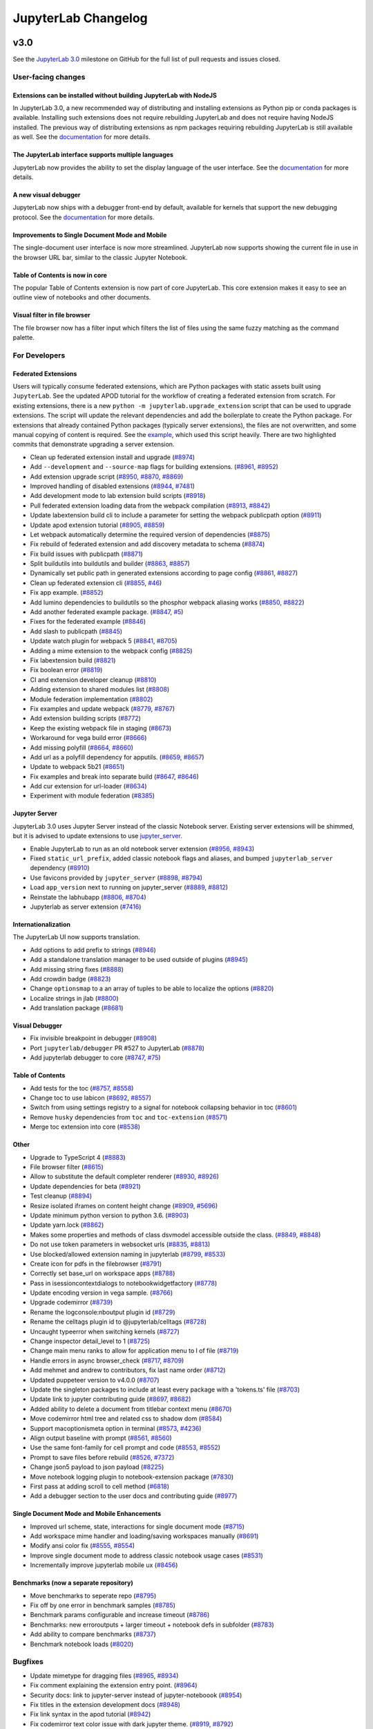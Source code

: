 .. _changelog:

JupyterLab Changelog
====================

v3.0
----

See the `JupyterLab
3.0 <https://github.com/jupyterlab/jupyterlab/milestone/3.0?closed=1>`__
milestone on GitHub for the full list of pull requests and issues closed.

User-facing changes
^^^^^^^^^^^^^^^^^^^

Extensions can be installed without building JupyterLab with NodeJS
~~~~~~~~~~~~~~~~~~~~~~~~~~~~~~~~~~~~~~~~~~~~~~~~~~~~~~~~~~~~~~~~~~~

In JupyterLab 3.0, a new recommended way of distributing and installing extensions as Python pip or conda packages is available. Installing such extensions does not require rebuilding JupyterLab and does not require having NodeJS installed. The previous way of distributing extensions as npm packages requiring rebuilding JupyterLab is still available as well. See the `documentation <https://jupyterlab.readthedocs.io/en/latest/user/extensions.html#extensions>`__ for more details.

The JupyterLab interface supports multiple languages
~~~~~~~~~~~~~~~~~~~~~~~~~~~~~~~~~~~~~~~~~~~~~~~~~~~~
JupyterLab now provides the ability to set the display language of the user interface.
See the `documentation <https://jupyterlab.readthedocs.io/en/latest/user/language.html>`__ for more details.


A new visual debugger
~~~~~~~~~~~~~~~~~~~~~

JupyterLab now ships with a debugger front-end by default, available for kernels that support the new debugging protocol.  See the `documentation <https://jupyterlab.readthedocs.io/en/latest/user/debugger.html>`__ for more details.


Improvements to Single Document Mode and Mobile 
~~~~~~~~~~~~~~~~~~~~~~~~~~~~~~~~~~~~~~~~~~~~~~~
The single-document user interface is now more streamlined. JupyterLab now supports showing the current file in use in the browser URL bar, similar to the classic Jupyter Notebook.


Table of Contents is now in core
~~~~~~~~~~~~~~~~~~~~~~~~~~~~~~~~

The popular Table of Contents extension is now part of core JupyterLab. This core extension makes it easy to see an outline view of notebooks and other documents.


Visual filter in file browser 
~~~~~~~~~~~~~~~~~~~~~~~~~~~~~

The file browser now has a filter input which filters the list of files using the same fuzzy matching as the command palette.

For Developers
^^^^^^^^^^^^^^

Federated Extensions
~~~~~~~~~~~~~~~~~~
Users will typically consume federated extensions, which are Python packages with static assets built using ``JupyterLab``.
See the updated APOD tutorial for the workflow of creating a federated extension from scratch.
For existing extensions, there is a new ``python -m jupyterlab.upgrade_extension`` script that
can be used to upgrade extensions.  The script will update the relevant dependencies and add the 
boilerplate to create the Python package.  For extensions that already contained Python packages (typically server extensions),
the files are not overwritten, and some manual copying of content is required.  See the `example <https://github.com/jupyterlab/extension-examples/pull/119>`__, 
which used this script heavily.  There are two highlighted commits that demonstrate upgrading a server extension.

* Clean up federated extension install and upgrade (`#8974 <https://github.com/jupyterlab/jupyterlab/pull/8974>`__)
* Add ``--development`` and ``--source-map`` flags for building extensions. (`#8961 <https://github.com/jupyterlab/jupyterlab/pull/8961>`__, `#8952 <https://github.com/jupyterlab/jupyterlab/issues/8952>`__)
* Add extension upgrade script (`#8950 <https://github.com/jupyterlab/jupyterlab/pull/8950>`__, `#8870 <https://github.com/jupyterlab/jupyterlab/issues/8870>`__, `#8869 <https://github.com/jupyterlab/jupyterlab/issues/8869>`__)
* Improved handling of disabled extensions (`#8944 <https://github.com/jupyterlab/jupyterlab/pull/8944>`__, `#7481 <https://github.com/jupyterlab/jupyterlab/issues/7481>`__)
* Add development mode to lab extension build scripts (`#8918 <https://github.com/jupyterlab/jupyterlab/pull/8918>`__)
* Pull federated extension loading data from the webpack compilation (`#8913 <https://github.com/jupyterlab/jupyterlab/pull/8913>`__, `#8842 <https://github.com/jupyterlab/jupyterlab/issues/8842>`__)
* Update labextension build cli to include a parameter for setting the webpack publicpath option (`#8911 <https://github.com/jupyterlab/jupyterlab/pull/8911>`__)
* Update apod extension tutorial (`#8905 <https://github.com/jupyterlab/jupyterlab/pull/8905>`__, `#8859 <https://github.com/jupyterlab/jupyterlab/issues/8859>`__)
* Let webpack automatically determine the required version of dependencies (`#8875 <https://github.com/jupyterlab/jupyterlab/pull/8875>`__)
* Fix rebuild of federated extension and add discovery metadata to schema (`#8874 <https://github.com/jupyterlab/jupyterlab/pull/8874>`__)
* Fix build issues with publicpath (`#8871 <https://github.com/jupyterlab/jupyterlab/pull/8871>`__)
* Split buildutils into buildutils and builder (`#8863 <https://github.com/jupyterlab/jupyterlab/pull/8863>`__, `#8857 <https://github.com/jupyterlab/jupyterlab/issues/8857>`__)
* Dynamically set public path in generated extensions according to page config (`#8861 <https://github.com/jupyterlab/jupyterlab/pull/8861>`__, `#8827 <https://github.com/jupyterlab/jupyterlab/issues/8827>`__)
* Clean up federated extension cli (`#8855 <https://github.com/jupyterlab/jupyterlab/pull/8855>`__, `#46 <https://github.com/jupyterlab/jupyterlab-module-federation/issues/46>`__)
* Fix app example. (`#8852 <https://github.com/jupyterlab/jupyterlab/pull/8852>`__)
* Add lumino dependencies to buildutils so the phosphor webpack aliasing works (`#8850 <https://github.com/jupyterlab/jupyterlab/pull/8850>`__, `#8822 <https://github.com/jupyterlab/jupyterlab/issues/8822>`__)
* Add another federated example package. (`#8847 <https://github.com/jupyterlab/jupyterlab/pull/8847>`__, `#5 <https://github.com/jupyterlab/jupyterlab-module-federation/issues/5>`__)
* Fixes for the federated example (`#8846 <https://github.com/jupyterlab/jupyterlab/pull/8846>`__)
* Add slash to publicpath (`#8845 <https://github.com/jupyterlab/jupyterlab/pull/8845>`__)
* Update watch plugin for webpack 5 (`#8841 <https://github.com/jupyterlab/jupyterlab/pull/8841>`__, `#8705 <https://github.com/jupyterlab/jupyterlab/issues/8705>`__)
* Adding a mime extension to the webpack config (`#8825 <https://github.com/jupyterlab/jupyterlab/pull/8825>`__)
* Fix labextension build (`#8821 <https://github.com/jupyterlab/jupyterlab/pull/8821>`__)
* Fix boolean error (`#8819 <https://github.com/jupyterlab/jupyterlab/pull/8819>`__)
* CI and extension developer cleanup (`#8810 <https://github.com/jupyterlab/jupyterlab/pull/8810>`__)
* Adding extension to shared modules list (`#8808 <https://github.com/jupyterlab/jupyterlab/pull/8808>`__)
* Module federation implementation (`#8802 <https://github.com/jupyterlab/jupyterlab/pull/8802>`__)
* Fix examples and update webpack (`#8779 <https://github.com/jupyterlab/jupyterlab/pull/8779>`__, `#8767 <https://github.com/jupyterlab/jupyterlab/issues/8767>`__)
* Add extension building scripts (`#8772 <https://github.com/jupyterlab/jupyterlab/pull/8772>`__)
* Keep the existing webpack file in staging (`#8673 <https://github.com/jupyterlab/jupyterlab/pull/8673>`__)
* Workaround for vega build error (`#8666 <https://github.com/jupyterlab/jupyterlab/pull/8666>`__)
* Add missing polyfill (`#8664 <https://github.com/jupyterlab/jupyterlab/pull/8664>`__, `#8660 <https://github.com/jupyterlab/jupyterlab/issues/8660>`__)
* Add url as a polyfill dependency for apputils. (`#8659 <https://github.com/jupyterlab/jupyterlab/pull/8659>`__, `#8657 <https://github.com/jupyterlab/jupyterlab/issues/8657>`__)
* Update to webpack 5b21 (`#8651 <https://github.com/jupyterlab/jupyterlab/pull/8651>`__)
* Fix examples and break into separate build (`#8647 <https://github.com/jupyterlab/jupyterlab/pull/8647>`__, `#8646 <https://github.com/jupyterlab/jupyterlab/issues/8646>`__)
* Add cur extension for url-loader (`#8634 <https://github.com/jupyterlab/jupyterlab/pull/8634>`__)
* Experiment with module federation (`#8385 <https://github.com/jupyterlab/jupyterlab/pull/8385>`__)

Jupyter Server
~~~~~~~~~~~~~~
JupyterLab 3.0 uses Jupyter Server instead of the classic Notebook server.  Existing server extensions will be shimmed, but it 
is advised to update extensions to use `jupyter_server <https://github.com/jupyter/jupyter_server>`__.

* Enable JupyterLab to run as an old notebook server extension (`#8956 <https://github.com/jupyterlab/jupyterlab/pull/8956>`__, `#8943 <https://github.com/jupyterlab/jupyterlab/issues/8943>`__)
* Fixed ``static_url_prefix``, added classic notebook flags and aliases, and bumped ``jupyterlab_server`` dependency (`#8910 <https://github.com/jupyterlab/jupyterlab/pull/8910>`__)
* Use favicons provided by ``jupyter_server`` (`#8898 <https://github.com/jupyterlab/jupyterlab/pull/8898>`__, `#8794 <https://github.com/jupyterlab/jupyterlab/issues/8794>`__)
* Load ``app_version`` next to running on jupyter_server (`#8889 <https://github.com/jupyterlab/jupyterlab/pull/8889>`__, `#8812 <https://github.com/jupyterlab/jupyterlab/issues/8812>`__)
* Reinstate the labhubapp (`#8806 <https://github.com/jupyterlab/jupyterlab/pull/8806>`__, `#8704 <https://github.com/jupyterlab/jupyterlab/issues/8704>`__)
* Jupyterlab as server extension (`#7416 <https://github.com/jupyterlab/jupyterlab/pull/7416>`__)

Internationalization
~~~~~~~~~~~~~~~~~~~~
The JupyterLab UI now supports translation.

* Add options to add prefix to strings (`#8946 <https://github.com/jupyterlab/jupyterlab/pull/8946>`__)
* Add a standalone translation manager to be used outside of plugins (`#8945 <https://github.com/jupyterlab/jupyterlab/pull/8945>`__)
* Add missing string fixes (`#8888 <https://github.com/jupyterlab/jupyterlab/pull/8888>`__)
* Add crowdin badge (`#8823 <https://github.com/jupyterlab/jupyterlab/pull/8823>`__)
* Change ``optionsmap`` to a an array of tuples to be able to localize the options (`#8820 <https://github.com/jupyterlab/jupyterlab/pull/8820>`__)
* Localize strings in jlab (`#8800 <https://github.com/jupyterlab/jupyterlab/pull/8800>`__)
* Add translation package (`#8681 <https://github.com/jupyterlab/jupyterlab/pull/8681>`__)

Visual Debugger
~~~~~~~~~~~~~~~
* Fix invisible breakpoint in debugger (`#8908 <https://github.com/jupyterlab/jupyterlab/pull/8908>`__)
* Port ``jupyterlab/debugger`` PR #527 to JupyterLab (`#8878 <https://github.com/jupyterlab/jupyterlab/pull/8878>`__)
* Add jupyterlab debugger to core (`#8747 <https://github.com/jupyterlab/jupyterlab/pull/8747>`__, `#75 <https://github.com/jupyterlab/team-compass/issues/75>`__)

Table of Contents
~~~~~~~~~~~~~~~~~
* Add tests for the toc (`#8757 <https://github.com/jupyterlab/jupyterlab/pull/8757>`__, `#8558 <https://github.com/jupyterlab/jupyterlab/issues/8558>`__)
* Change toc to use labicon (`#8692 <https://github.com/jupyterlab/jupyterlab/pull/8692>`__, `#8557 <https://github.com/jupyterlab/jupyterlab/issues/8557>`__)
* Switch from using settings registry to a signal for notebook collapsing behavior in toc (`#8601 <https://github.com/jupyterlab/jupyterlab/pull/8601>`__)
* Remove ``husky`` dependencies from ``toc`` and ``toc-extension`` (`#8571 <https://github.com/jupyterlab/jupyterlab/pull/8571>`__)
* Merge toc extension into core (`#8538 <https://github.com/jupyterlab/jupyterlab/pull/8538>`__)

Other
~~~~~
* Upgrade to TypeScript 4 (`#8883 <https://github.com/jupyterlab/jupyterlab/pull/8883>`__)
* File browser filter (`#8615 <https://github.com/jupyterlab/jupyterlab/pull/8615>`__)
* Allow to substitute the default completer renderer (`#8930 <https://github.com/jupyterlab/jupyterlab/pull/8930>`__, `#8926 <https://github.com/jupyterlab/jupyterlab/issues/8926>`__)
* Update dependencies for beta (`#8921 <https://github.com/jupyterlab/jupyterlab/pull/8921>`__)
* Test cleanup (`#8894 <https://github.com/jupyterlab/jupyterlab/pull/8894>`__)
* Resize isolated iframes on content height change (`#8909 <https://github.com/jupyterlab/jupyterlab/pull/8909>`__, `#5696 <https://github.com/jupyterlab/jupyterlab/issues/5696>`__)
* Update minimum python version to python 3.6. (`#8903 <https://github.com/jupyterlab/jupyterlab/pull/8903>`__)
* Update yarn.lock (`#8862 <https://github.com/jupyterlab/jupyterlab/pull/8862>`__)
* Makes some properties and methods of class dsvmodel accessible outside the class. (`#8849 <https://github.com/jupyterlab/jupyterlab/pull/8849>`__, `#8848 <https://github.com/jupyterlab/jupyterlab/issues/8848>`__)
* Do not use token parameters in websocket urls (`#8835 <https://github.com/jupyterlab/jupyterlab/pull/8835>`__, `#8813 <https://github.com/jupyterlab/jupyterlab/issues/8813>`__)
* Use blocked/allowed extension naming in jupyterlab (`#8799 <https://github.com/jupyterlab/jupyterlab/pull/8799>`__, `#8533 <https://github.com/jupyterlab/jupyterlab/issues/8533>`__)
* Create icon for pdfs in the filebrowser (`#8791 <https://github.com/jupyterlab/jupyterlab/pull/8791>`__)
* Correctly set base_url on workspace apps (`#8788 <https://github.com/jupyterlab/jupyterlab/pull/8788>`__)
* Pass in isessioncontextdialogs to notebookwidgetfactory (`#8778 <https://github.com/jupyterlab/jupyterlab/pull/8778>`__)
* Update encoding version in vega sample. (`#8766 <https://github.com/jupyterlab/jupyterlab/pull/8766>`__)
* Upgrade codemirror (`#8739 <https://github.com/jupyterlab/jupyterlab/pull/8739>`__)
* Rename the logconsole:nboutput plugin id (`#8729 <https://github.com/jupyterlab/jupyterlab/pull/8729>`__)
* Rename the celltags plugin id to @jupyterlab/celltags (`#8728 <https://github.com/jupyterlab/jupyterlab/pull/8728>`__)
* Uncaught typeerror when switching kernels (`#8727 <https://github.com/jupyterlab/jupyterlab/pull/8727>`__)
* Change inspector detail_level to 1 (`#8725 <https://github.com/jupyterlab/jupyterlab/pull/8725>`__)
* Change main menu ranks to allow for application menu to l of file (`#8719 <https://github.com/jupyterlab/jupyterlab/pull/8719>`__)
* Handle errors in async browser_check (`#8717 <https://github.com/jupyterlab/jupyterlab/pull/8717>`__, `#8709 <https://github.com/jupyterlab/jupyterlab/issues/8709>`__)
* Add mehmet and andrew to contributors, fix last name order (`#8712 <https://github.com/jupyterlab/jupyterlab/pull/8712>`__)
* Updated puppeteer version to v4.0.0 (`#8707 <https://github.com/jupyterlab/jupyterlab/pull/8707>`__)
* Update the singleton packages to include at least every package with a 'tokens.ts' file (`#8703 <https://github.com/jupyterlab/jupyterlab/pull/8703>`__)
* Update link to jupyter contributing guide (`#8697 <https://github.com/jupyterlab/jupyterlab/pull/8697>`__, `#8682 <https://github.com/jupyterlab/jupyterlab/issues/8682>`__)
* Added ability to delete a document from titlebar context menu (`#8670 <https://github.com/jupyterlab/jupyterlab/pull/8670>`__)
* Move codemirror html tree and related css to shadow dom (`#8584 <https://github.com/jupyterlab/jupyterlab/pull/8584>`__)
* Support macoptionismeta option in terminal (`#8573 <https://github.com/jupyterlab/jupyterlab/pull/8573>`__, `#4236 <https://github.com/jupyterlab/jupyterlab/issues/4236>`__)
* Align output baseline with prompt (`#8561 <https://github.com/jupyterlab/jupyterlab/pull/8561>`__, `#8560 <https://github.com/jupyterlab/jupyterlab/issues/8560>`__)
* Use the same font-family for cell prompt and code (`#8553 <https://github.com/jupyterlab/jupyterlab/pull/8553>`__, `#8552 <https://github.com/jupyterlab/jupyterlab/issues/8552>`__)
* Prompt to save files before rebuild (`#8526 <https://github.com/jupyterlab/jupyterlab/pull/8526>`__, `#7372 <https://github.com/jupyterlab/jupyterlab/issues/7372>`__)
* Change json5 payload to json payload (`#8225 <https://github.com/jupyterlab/jupyterlab/pull/8225>`__)
* Move notebook logging plugin to notebook-extension package (`#7830 <https://github.com/jupyterlab/jupyterlab/pull/7830>`__)
* First pass at adding scroll to cell method (`#6818 <https://github.com/jupyterlab/jupyterlab/pull/6818>`__)
* Add a debugger section to the user docs and contributing guide (`#8977 <https://github.com/jupyterlab/jupyterlab/pull/8977>`__)

Single Document Mode and Mobile Enhancements
~~~~~~~~~~~~~~~~~~~~~~~~~~~~~~~~~~~~~~~~~~~~
* Improved url scheme, state, interactions for single document mode (`#8715 <https://github.com/jupyterlab/jupyterlab/pull/8715>`__)
* Add workspace mime handler and loading/saving workspaces manually (`#8691 <https://github.com/jupyterlab/jupyterlab/pull/8691>`__)
* Modify ansi color fix (`#8555 <https://github.com/jupyterlab/jupyterlab/pull/8555>`__, `#8554 <https://github.com/jupyterlab/jupyterlab/issues/8554>`__)
* Improve single document mode to address classic notebook usage cases (`#8531 <https://github.com/jupyterlab/jupyterlab/pull/8531>`__)
* Incrementally improve jupyterlab mobile ux (`#8456 <https://github.com/jupyterlab/jupyterlab/pull/8456>`__)

Benchmarks (now a separate repository)
~~~~~~~~~~~~~~~~~~~~~~~~~~~~~~~~~~~~~~
* Move benchmarks to seperate repo (`#8795 <https://github.com/jupyterlab/jupyterlab/pull/8795>`__)
* Fix off by one error in benchmark samples (`#8785 <https://github.com/jupyterlab/jupyterlab/pull/8785>`__)
* Benchmark params configurable and increase timeout (`#8786 <https://github.com/jupyterlab/jupyterlab/pull/8786>`__)
* Benchmarks: new erroroutputs + larger timeout + notebook defs in subfolder (`#8783 <https://github.com/jupyterlab/jupyterlab/pull/8783>`__)
* Add ability to compare benchmarks (`#8737 <https://github.com/jupyterlab/jupyterlab/pull/8737>`__)
* Benchmark notebook loads (`#8020 <https://github.com/jupyterlab/jupyterlab/pull/8020>`__)

Bugfixes
^^^^^^^^
* Update mimetype for dragging files (`#8965 <https://github.com/jupyterlab/jupyterlab/pull/8965>`__, `#8934 <https://github.com/jupyterlab/jupyterlab/issues/8934>`__)
* Fix comment explaining the extension entry point. (`#8964 <https://github.com/jupyterlab/jupyterlab/pull/8964>`__)
* Security docs: link to jupyter-server instead of jupyter-noteboook (`#8954 <https://github.com/jupyterlab/jupyterlab/pull/8954>`__)
* Fix titles in the extension development docs (`#8948 <https://github.com/jupyterlab/jupyterlab/pull/8948>`__)
* Fix link syntax in the apod tutorial (`#8942 <https://github.com/jupyterlab/jupyterlab/pull/8942>`__)
* Fix codemirror text color issue with dark jupyter theme. (`#8919 <https://github.com/jupyterlab/jupyterlab/pull/8919>`__, `#8792 <https://github.com/jupyterlab/jupyterlab/issues/8792>`__)
* Remove the extension path, not the entire extension directory, when uninstalling an extension (`#8904 <https://github.com/jupyterlab/jupyterlab/pull/8904>`__)
* Header ``'content-type'`` should not be overwritten (`#8891 <https://github.com/jupyterlab/jupyterlab/pull/8891>`__, `#8890 <https://github.com/jupyterlab/jupyterlab/issues/8890>`__)
* Make sure adding or removing a cell tag actually replaces the tag list, so a changed signal is emitted for the cell metadata (`#8751 <https://github.com/jupyterlab/jupyterlab/pull/8751>`__, `#8534 <https://github.com/jupyterlab/jupyterlab/issues/8534>`__)
* Fix up ensure package and repo (`#8749 <https://github.com/jupyterlab/jupyterlab/pull/8749>`__, `#8748 <https://github.com/jupyterlab/jupyterlab/issues/8748>`__)
* Add comma in ``extension_points.rst`` to fix syntax error of code (`#8745 <https://github.com/jupyterlab/jupyterlab/pull/8745>`__)
* Fix: Contributing Guide Link is Out of Sync (`#8665 <https://github.com/jupyterlab/jupyterlab/pull/8665>`__)
* Fix api docs links (`#8624 <https://github.com/jupyterlab/jupyterlab/pull/8624>`__, `#8616 <https://github.com/jupyterlab/jupyterlab/issues/8616>`__)
* Fix handling of disposed widgets after closing a panel in tutorial (`#8623 <https://github.com/jupyterlab/jupyterlab/pull/8623>`__)
* Fix small typos in docs for developing extensions (`#8622 <https://github.com/jupyterlab/jupyterlab/pull/8622>`__)
* Reload the application on manual state reset (`#8621 <https://github.com/jupyterlab/jupyterlab/pull/8621>`__)
* Remove superfluous page reload on workspace reset (`#8619 <https://github.com/jupyterlab/jupyterlab/pull/8619>`__)
* Remove superfluous console log from the application shell (`#8618 <https://github.com/jupyterlab/jupyterlab/pull/8618>`__)
* Fix minor typos in extension tutorial (`#8613 <https://github.com/jupyterlab/jupyterlab/pull/8613>`__)
* Fix minor typos in docs for extensions. (`#8551 <https://github.com/jupyterlab/jupyterlab/pull/8551>`__)
* Fix small typo in install docs (`#8550 <https://github.com/jupyterlab/jupyterlab/pull/8550>`__)
* Fix more linting errors (`#8454 <https://github.com/jupyterlab/jupyterlab/pull/8454>`__)
* Reconnect a websocket when a kernel is restarted. (`#8432 <https://github.com/jupyterlab/jupyterlab/pull/8432>`__)


`v2.2.x <https://github.com/jupyterlab/jupyterlab/milestone/53>`__
------------------------------------------------------------------

`v2.2.0 <https://github.com/jupyterlab/jupyterlab/releases/tag/v2.2.0>`__
---------------------------------------------------------------------------

See the `JupyterLab
2.2 <https://github.com/jupyterlab/jupyterlab/milestone/53?closed=1>`__
milestone on GitHub for the full list of pull requests and issues closed.

July 2020
^^^^^^^^^^

We are very excited to add Eric Charles to the core team this month! (`#8513 <https://github.com/jupyterlab/jupyterlab/pull/8513>`__)


User-facing changes
^^^^^^^^^^^^^^^^^^^

* Cells can no longer be executed while kernels are terminating or restarting. There is a new status for these events on the Kernel Indicator (`#8562 <https://github.com/jupyterlab/jupyterlab/pull/8562>`__, `#8477 <https://github.com/jupyterlab/jupyterlab/issues/8477>`__)

.. image:: https://user-images.githubusercontent.com/226720/84566070-966daf80-ad6e-11ea-815b-5f48136b524b.gif
   :align: center
   :class: jp-screenshot

* Adds a visual clue for distinguishing hidden files and folders in the file browser window (`#8393 <https://github.com/jupyterlab/jupyterlab/pull/8393>`__)

.. image:: https://user-images.githubusercontent.com/13181907/81358007-3b77d700-90a3-11ea-885c-31628c55744b.png
   :align: center
   :class: jp-screenshot

* Enable horizontal scrolling for toolbars to improve mobile experience (`#8417 <https://github.com/jupyterlab/jupyterlab/pull/8417>`__)

.. image:: https://user-images.githubusercontent.com/591645/81733090-bb31e700-9491-11ea-96ab-a4b1695b8e3c.gif
   :align: center
   :class: jp-screenshot


* Improves the right-click context menu for the file editor (`#8425 <https://github.com/jupyterlab/jupyterlab/pull/8425>`__)

.. image:: https://user-images.githubusercontent.com/25207344/84947222-d8bd2680-b0b7-11ea-98da-e4907f9131ba.png
   :align: center
   :class: jp-screenshot


* Merge cell attachments when merging cells (`#8427 <https://github.com/jupyterlab/jupyterlab/pull/8427>`__, `#8414 <https://github.com/jupyterlab/jupyterlab/issues/8414>`__)

.. image:: https://user-images.githubusercontent.com/591645/82072833-97acad80-96d8-11ea-957c-ce006731219b.gif
   :align: center
   :class: jp-screenshot

* Add styling for high memory usage warning in status bar with nbresuse (`#8437 <https://github.com/jupyterlab/jupyterlab/pull/8437>`__)

.. image:: https://user-images.githubusercontent.com/7725109/82213619-1b150b80-9932-11ea-9a53-570bd82d3d2a.png
   :align: center
   :class: jp-screenshot


* Adds support for Python version 3.10 (`#8445 <https://github.com/jupyterlab/jupyterlab/pull/8445>`__)
* Support live editing of SVG with updating rendering (`#8495 <https://github.com/jupyterlab/jupyterlab/pull/8495>`__, `#8494 <https://github.com/jupyterlab/jupyterlab/issues/8494>`__)

.. image:: https://user-images.githubusercontent.com/45380/83218329-c8123400-a13b-11ea-9137-6b91a29dbc08.png
   :align: center
   :class: jp-screenshot



For developers
^^^^^^^^^^^^^^
* Specify that we recommend typescript over javascript for extensions (`#8411 <https://github.com/jupyterlab/jupyterlab/pull/8411>`__)
* Lazy load codemirror theme stylesheets. (`#8506 <https://github.com/jupyterlab/jupyterlab/pull/8506>`__)
* Increase the link expiry to one week (`#8402 <https://github.com/jupyterlab/jupyterlab/pull/8402>`__)
* Add documentation on private npm registry usage (`#8455 <https://github.com/jupyterlab/jupyterlab/pull/8455>`__, `#7827 <https://github.com/jupyterlab/jupyterlab/issues/7827>`__, `#7660 <https://github.com/jupyterlab/jupyterlab/issues/7660>`__)
* Add feature request template + slight reorg in readme (`#8467 <https://github.com/jupyterlab/jupyterlab/pull/8467>`__)
* Add link to react example in extension-examples repo (`#8474 <https://github.com/jupyterlab/jupyterlab/pull/8474>`__)
* Update documentation of whitelist/blacklist (`#8540 <https://github.com/jupyterlab/jupyterlab/pull/8540>`__)
* Improve whitelist figure description in documentation (`#8517 <https://github.com/jupyterlab/jupyterlab/pull/8517>`__)

Bugfixes
^^^^^^^^
* Typo: fix extensino to extension (`#8512 <https://github.com/jupyterlab/jupyterlab/pull/8512>`__)
* Close correct tab with close tab (`#8529 <https://github.com/jupyterlab/jupyterlab/pull/8529>`__)
* Remove unused css rules (`#8547 <https://github.com/jupyterlab/jupyterlab/pull/8547>`__, `#8537 <https://github.com/jupyterlab/jupyterlab/issues/8537>`__)
* Fix small typo in getting started docs, proxy (`#8549 <https://github.com/jupyterlab/jupyterlab/pull/8549>`__)
* Fix link on CI badges (`#8603 <https://github.com/jupyterlab/jupyterlab/pull/8603>`__)
* Simplified multicursor backspace code (`#8523 <https://github.com/jupyterlab/jupyterlab/pull/8523>`__)
* Fix recent breaking changes to normalizepath in filebrowser (`#8383 <https://github.com/jupyterlab/jupyterlab/pull/8383>`__, `#8382 <https://github.com/jupyterlab/jupyterlab/issues/8382>`__)
* Fix watch mode and add ci test (`#8394 <https://github.com/jupyterlab/jupyterlab/pull/8394>`__)
* Address CI failures (`#8433 <https://github.com/jupyterlab/jupyterlab/pull/8433>`__)
* Fix lint errors in dependency graph script (`#8451 <https://github.com/jupyterlab/jupyterlab/pull/8451>`__)
* Fix lint complaints coming up from github actions (`#8452 <https://github.com/jupyterlab/jupyterlab/pull/8452>`__)
* Address CI usage test timeout (`#8464 <https://github.com/jupyterlab/jupyterlab/pull/8464>`__)
* Add chokidar to dev_mode/package.json (`#8481 <https://github.com/jupyterlab/jupyterlab/pull/8481>`__)
* Fix autolink (`#8496 <https://github.com/jupyterlab/jupyterlab/pull/8496>`__)
* Update phosphor aliases (`#8498 <https://github.com/jupyterlab/jupyterlab/pull/8498>`__)
* Fix default return in Python when extension has no version metadata (`#8430 <https://github.com/jupyterlab/jupyterlab/pull/8430>`__)
* Updated the installation documentation on read the docs to match the readme file on the repo (`#8386 <https://github.com/jupyterlab/jupyterlab/pull/8386>`__)
* Handle quit_button when launched as an extension (`#8486 <https://github.com/jupyterlab/jupyterlab/pull/8486>`__, `#8483 <https://github.com/jupyterlab/jupyterlab/issues/8483>`__)
* Add worker-loader (`#8593 <https://github.com/jupyterlab/jupyterlab/pull/8593>`__, `#8587 <https://github.com/jupyterlab/jupyterlab/issues/8587>`__)

`v2.1.x <https://github.com/jupyterlab/jupyterlab/milestone/55>`__
------------------------------------------------------------------

v2.1.2
^^^^^^
* Fix icon sidebar height for third party extensions (`#8333 <https://github.com/jupyterlab/jupyterlab/pull/8333>`__)
* Pin JupyterLab server requirement more tightly (`#8330 <https://github.com/jupyterlab/jupyterlab/pull/8330>`__)
* Scrolls cells into view after deletion (`#8287 <https://github.com/jupyterlab/jupyterlab/pull/8287>`__)
* Sets data attribute on file type in filebrowser (`#8275 <https://github.com/jupyterlab/jupyterlab/pull/8275>`__)


v2.1.1
^^^^^^
* Pin puppeteer to fix ci (`#8260 <https://github.com/jupyterlab/jupyterlab/pull/8260>`__)
* Fix Save As for files without sessions (`#8248 <https://github.com/jupyterlab/jupyterlab/pull/8248>`__)


`v2.1.0 <https://github.com/jupyterlab/jupyterlab/releases/tag/v2.1.0>`__
---------------------------------------------------------------------------

April 2020
^^^^^^^^^^

See the `JupyterLab
2.1 <https://github.com/jupyterlab/jupyterlab/milestone/49?closed=1>`__
milestone on GitHub for the full list of pull requests and issues closed.

User-facing changes
^^^^^^^^^^^^^^^^^^^

* Display the extension manager in the left sidebar by default. Users will need to acknowledge the disclaimer in the extension manager before using it. (`#8050 <https://github.com/jupyterlab/jupyterlab/pull/8050>`__, `#8145 <https://github.com/jupyterlab/jupyterlab/pull/8145>`__)
* Added ``blacklist and whitelist support <extension_listings>`` for the extension manager (`#7989 <https://github.com/jupyterlab/jupyterlab/pull/7989>`__)

* Automatically link URLs in notebook output text (`#8075 <https://github.com/jupyterlab/jupyterlab/pull/8075>`__, `#7393 <https://github.com/jupyterlab/jupyterlab/issues/7393>`__)
* Added a "Restart Kernel and Run All Cells…" button to the notebook toolbar (`#8024 <https://github.com/jupyterlab/jupyterlab/pull/8024>`__)

.. image:: changelog_restartrunallbutton.png
   :align: center
   :class: jp-screenshot

* Added a context menu item for opening a Markdown editor from the Markdown preview (`#7942 <https://github.com/jupyterlab/jupyterlab/pull/7942>`__)
* Support Node.js 10+ (`#8112 <https://github.com/jupyterlab/jupyterlab/pull/8112>`__, `#8083 <https://github.com/jupyterlab/jupyterlab/issues/8083>`__)
* Added a command to replace the selection in an editor with text (inserting if there is no selection). This can be assigned a keyboard shortcut, as shown below. We also added a command to go through a series of commands and run the first enabled command. (`#7908 <https://github.com/jupyterlab/jupyterlab/pull/7908>`__)
  Here is a keyboard shortcut to insert text in a currently-active notebook editor:

  .. code:: js

   {
     command: "notebook:replace-selection",
     selector: ".jp-Notebook",
     keys: ["Ctrl L"],
     args: {text: "lambda x: x"}
   }


  Here is a keyboard shortcut to insert text into an editor of the currently active console, file editor, or notebook:

  .. code:: js

   {
     command: "apputils:run-first-enabled",
     selector: "body",
     keys: ["Ctrl L"],
     args: {
       commands: [
         "console:replace-selection",
         "fileeditor:replace-selection",
         "notebook:replace-selection",
       ],
       args: {text: "lambda x: x"}
     }
   }


For developers
^^^^^^^^^^^^^^

* ``NotebookWidgetFactory`` is now a plugin so it can be overridden (`#8066 <https://github.com/jupyterlab/jupyterlab/pull/8066>`__, `#7996 <https://github.com/jupyterlab/jupyterlab/issues/7996>`__)
* Many improvements to ``LabIcon``: work with all SVG loaders, improve performance, fix issue with menus from extensions (`#8125 <https://github.com/jupyterlab/jupyterlab/pull/8125>`__)
* Change the header application area to a box panel, which means the header area will display if its children set their minimum height (`#8059 <https://github.com/jupyterlab/jupyterlab/pull/8059>`__, `#7279 <https://github.com/jupyterlab/jupyterlab/issues/7279>`__)
* JupyterLab's custom context menu is now disabled on all descendants of a DOM element with a ``data-jp-suppress-context-menu`` attribute (`#7877 <https://github.com/jupyterlab/jupyterlab/pull/7877>`__, `#7670 <https://github.com/jupyterlab/jupyterlab/issues/7670>`__)

Bugfixes
^^^^^^^^

* Fix property inspector restoration on reload (`#8114 <https://github.com/jupyterlab/jupyterlab/pull/8114>`__)
* Increase the timeout for yarn (`#8104 <https://github.com/jupyterlab/jupyterlab/pull/8104>`__, `#8102 <https://github.com/jupyterlab/jupyterlab/issues/8102>`__)
* Fix find and replace with empty strings (`#8100 <https://github.com/jupyterlab/jupyterlab/pull/8100>`__, `#8098 <https://github.com/jupyterlab/jupyterlab/issues/8098>`__)
* Select search text when focusing the search overlay (`#8073 <https://github.com/jupyterlab/jupyterlab/pull/8073>`__, `#7932 <https://github.com/jupyterlab/jupyterlab/pull/7932>`__)
* Fix attaching images with spaces in their names to Markdown cells (`#8095 <https://github.com/jupyterlab/jupyterlab/pull/8095>`__)
* Fix build errors by distributing the ``.yarnrc`` configuration with the Python package (`#8045 <https://github.com/jupyterlab/jupyterlab/pull/8045>`__)
* Throttle fetch requests in the setting registry's data connector (`#7927 <https://github.com/jupyterlab/jupyterlab/pull/7927>`__)
* Close the gap between lines in notebook output (`#7832 <https://github.com/jupyterlab/jupyterlab/pull/7832>`__, `#7760 <https://github.com/jupyterlab/jupyterlab/pull/7760>`__)

`v2.0.2 <https://github.com/jupyterlab/jupyterlab/releases/tag/v2.0.2>`__
---------------------------------------------------------------------------

April 2020
^^^^^^^^^^

See the `JupyterLab
2.0.2 <https://github.com/jupyterlab/jupyterlab/milestone/50?closed=1>`__
milestone on GitHub for the full list of pull requests and issues closed.

* Fix cell execution when recording timing (`#8057 <https://github.com/jupyterlab/jupyterlab/pull/8057>`__, `#8056 <https://github.com/jupyterlab/jupyterlab/issues/8056>`__)
* Fix font settings for the editor (`#8004 <https://github.com/jupyterlab/jupyterlab/pull/8004>`__, `#7910 <https://github.com/jupyterlab/jupyterlab/issues/7910>`__)
* Avoid redundant checkpoint calls on loading a notebook (`#7926 <https://github.com/jupyterlab/jupyterlab/pull/7926>`__, `#7889 <https://github.com/jupyterlab/jupyterlab/issues/7889>`__)
* For developers: make kernel ``IFuture.done`` typings more correct by not including ``undefined`` (`#8032 <https://github.com/jupyterlab/jupyterlab/pull/8032>`__)

`v2.0.0 <https://github.com/jupyterlab/jupyterlab/releases>`__
--------------------------------------------------------------

February 2020
^^^^^^^^^^^^^

Here are some highlights for this release. See the `JupyterLab 2.0 <https://github.com/jupyterlab/jupyterlab/milestone/36?closed=1>`__
milestone on GitHub for the full list of pull requests and issues closed.

User-facing changes
^^^^^^^^^^^^^^^^^^^
* New user interface for notebook cell tags (`#7407 <https://github.com/jupyterlab/jupyterlab/pull/7407>`__, `#7786 <https://github.com/jupyterlab/jupyterlab/pull/7786>`__)

.. image:: changelog_celltags.png
   :align: center
   :class: jp-screenshot

* File info display when hovering on a file in the file browser (`#7485 <https://github.com/jupyterlab/jupyterlab/pull/7485>`__, `#7352 <https://github.com/jupyterlab/jupyterlab/issues/7352>`__)

.. image:: changelog_fileinfo.png
   :align: center
   :class: jp-screenshot

* Support for searching outputs in notebooks (`#7258 <https://github.com/jupyterlab/jupyterlab/pull/7258>`__)

.. image:: changelog_searchoutput.png
   :align: center
   :class: jp-screenshot

* ``Ctrl Shift .`` and ``Ctrl Shift ,`` shortcuts move focus to the next and previous tab bar in the main area, respectively (`#7673 <https://github.com/jupyterlab/jupyterlab/pull/7673>`__)
* ``Shift Home`` and ``Shift End`` shortcuts in a notebook select all cells from the current cell to the top or bottom of a notebook, respectively (`#7177 <https://github.com/jupyterlab/jupyterlab/pull/7177>`__)
* Explicit "No Kernel" button in the kernel selection dialog for new notebooks (`#7647 <https://github.com/jupyterlab/jupyterlab/pull/7647>`__)
* Notebook ``recordTiming`` advanced setting to control whether execution timing information is stored in notebook files (`#7578 <https://github.com/jupyterlab/jupyterlab/pull/7578>`__)
* "Select current running or last run cell" command added (requires notebook ``recordTiming`` advanced setting to be set to true) (`#7551 <https://github.com/jupyterlab/jupyterlab/pull/7551>`__)
* Codemirror ``lineWiseCopyCut`` advanced setting to control the behavior of the copy/cut keyboard shortcuts when there is no selection (`#7842 <https://github.com/jupyterlab/jupyterlab/pull/7842>`__)
* Refreshed the command palette and property inspector sidebar icons and user interfaces (`#7577 <https://github.com/jupyterlab/jupyterlab/pull/7577>`__, `#7038 <https://github.com/jupyterlab/jupyterlab/issues/7038>`__, `#7733 <https://github.com/jupyterlab/jupyterlab/pull/7733>`__, `#7732 <https://github.com/jupyterlab/jupyterlab/issues/7732>`__, `#7718 <https://github.com/jupyterlab/jupyterlab/pull/7718>`__, `#7686 <https://github.com/jupyterlab/jupyterlab/issues/7686>`__)
* "New File" and "New Markdown File" items in file browser context menu (`#7483 <https://github.com/jupyterlab/jupyterlab/pull/7483>`__, `#4280 <https://github.com/jupyterlab/jupyterlab/issues/4280>`__)
* "Download" item in File menu (`#7480 <https://github.com/jupyterlab/jupyterlab/pull/7480>`__)
* "Restart Kernel and Run up to Selected Cell" item in notebook Kernel menu (`#7789 <https://github.com/jupyterlab/jupyterlab/pull/7789>`__, `#6746 <https://github.com/jupyterlab/jupyterlab/issues/6746>`__)
* In extension manager, the "enable" button is now only shown for installed extensions (`#7482 <https://github.com/jupyterlab/jupyterlab/pull/7482>`__)
* Dialogs can now be closed by clicking outside of them (`#7885 <https://github.com/jupyterlab/jupyterlab/pull/7885>`__, `#3784 <https://github.com/jupyterlab/jupyterlab/issues/3784>`__)
* ``documentsearch:startWithReplace`` command to open the document find overlay with replace. There is not currently a default keyboard shortcut for this, but one can be assigned as a custom keyboard shortcut in Advanced Settings. (`#7725 <https://github.com/jupyterlab/jupyterlab/pull/7725>`__)
* ``#`` added to the CSV Viewer delimiter options (`#7367 <https://github.com/jupyterlab/jupyterlab/pull/7367>`__, `#6324 <https://github.com/jupyterlab/jupyterlab/issues/6324>`__)
* The JSON viewer now only displays structure hints for arrays and empty objects for a more streamlined feel (`#7227 <https://github.com/jupyterlab/jupyterlab/pull/7227>`__)
* Optional platform-aware keyboard shortcut fields ``linuxKeys``, ``macKeys``, and ``winKeys`` in keyboard shortcut definitions (`#7589 <https://github.com/jupyterlab/jupyterlab/pull/7589>`__)

  .. code:: js

   {
     command: "application:toggle-mode",
     selector: "body",
     linuxKeys: ["Ctrl Shift M"], // only linux
     macKeys: ["Cmd Shift Z"], // only mac
     winKeys: ["Ctrl Shift B"], // only windows
     keys: ["Accel Shift U"] // default shortcut
   }

* Added options for ``jupyter lab clean`` to clean specific parts of the build, such as ``--extensions``, ``--settings``, ``--static``, and ``--all`` (`#7583 <https://github.com/jupyterlab/jupyterlab/pull/7583>`__, `#6734 <https://github.com/jupyterlab/jupyterlab/pull/6734>`__)
* Removed the vega 4 and vega-lite 2 renderers (vega 5 and vega-lite 4 is included in JupyterLab by default). These legacy renderers may be available via custom extensions (`#7650 <https://github.com/jupyterlab/jupyterlab/pull/7650>`__, `#7523 <https://github.com/jupyterlab/jupyterlab/issues/7523>`__, `#7658 <https://github.com/jupyterlab/jupyterlab/pull/7658>`__)
* JupyterHub users should use the ``c.Spawner.default_url = '/lab'`` setting instead of the deprecated and now removed ``labhubapp`` (`#7724 <https://github.com/jupyterlab/jupyterlab/pull/7724>`__)

For developers
^^^^^^^^^^^^^^
See :ref:`extension_migration` for help in migrating extensions to JupyterLab 2.0.

Backward incompatible changes
~~~~~~~~~~~~~~~~~~~~~~~~~~~~~

* Switch from ``@phosphor`` to ``@lumino`` dependencies. (`#7582 <https://github.com/jupyterlab/jupyterlab/pull/7582>`__, `#7534 <https://github.com/jupyterlab/jupyterlab/issues/7534>`__, `#7763 <https://github.com/jupyterlab/jupyterlab/pull/7763>`__, `#7762 <https://github.com/jupyterlab/jupyterlab/issues/7762>`__, `#7595 <https://github.com/jupyterlab/jupyterlab/pull/7595>`__)
* Factor out the ``settingsregistry`` and ``statedb`` packages from coreutils (`#7681 <https://github.com/jupyterlab/jupyterlab/pull/7681>`__, `#7615 <https://github.com/jupyterlab/jupyterlab/issues/7615>`__)
* Rework services architecture (sessions, kernels, terminals). Among these changes, ``ClientSession`` is renamed to ``SessionContext`` and the ``IKernelConnection.connectToComm`` method is replaced with ``IKernelConnection.createComm`` and ``IKernelConnection.hasComm`` methods. (`#7252 <https://github.com/jupyterlab/jupyterlab/pull/7252>`__, `#7674 <https://github.com/jupyterlab/jupyterlab/pull/7674>`__, `#7820 <https://github.com/jupyterlab/jupyterlab/pull/7820>`__, `#7694 <https://github.com/jupyterlab/jupyterlab/pull/7694>`__, `#7690 <https://github.com/jupyterlab/jupyterlab/issues/7690>`__, `#7682 <https://github.com/jupyterlab/jupyterlab/pull/7682>`__)
* Upgrade to TypeScript 3.7 (`#7522 <https://github.com/jupyterlab/jupyterlab/pull/7522>`__)
* Remove ``polling`` from coreutils in favor for ``@lumino/polling`` (`#7617 <https://github.com/jupyterlab/jupyterlab/pull/7617>`__)
* TypeScript strict null checking in core packages (`#7657 <https://github.com/jupyterlab/jupyterlab/pull/7657>`__, `#7607 <https://github.com/jupyterlab/jupyterlab/pull/7607>`__)
* Update state database list method to query based on namespace match. (`#7742 <https://github.com/jupyterlab/jupyterlab/pull/7742>`__, `#7257 <https://github.com/jupyterlab/jupyterlab/issues/7257>`__)
* Address code todo items and deprecations for 2.0 (`#7720 <https://github.com/jupyterlab/jupyterlab/pull/7720>`__, `#7724 <https://github.com/jupyterlab/jupyterlab/pull/7724>`__)
* Update Console panel tracker widgets (`#7705 <https://github.com/jupyterlab/jupyterlab/pull/7705>`__, `#7726 <https://github.com/jupyterlab/jupyterlab/issues/7726>`__, `#7648 <https://github.com/jupyterlab/jupyterlab/issues/7648>`__, `#7645 <https://github.com/jupyterlab/jupyterlab/pull/7645>`__)
* Update contribution guide to require node v12+ (`#7479 <https://github.com/jupyterlab/jupyterlab/pull/7479>`__)
* New API for the ``Running`` sidebar extension (`#6895 <https://github.com/jupyterlab/jupyterlab/pull/6895>`__, `#6876 <https://github.com/jupyterlab/jupyterlab/issues/6876>`__)
* Clean up handling of icons under unified LabIcon ( `#7192 <https://github.com/jupyterlab/jupyterlab/pull/7192>`__ `#7700 <https://github.com/jupyterlab/jupyterlab/pull/7700>`__, `#7765 <https://github.com/jupyterlab/jupyterlab/issues/7765>`__, `#7767 <https://github.com/jupyterlab/jupyterlab/pull/7767>`__, `#7800 <https://github.com/jupyterlab/jupyterlab/pull/7800>`__, `#7846 <https://github.com/jupyterlab/jupyterlab/pull/7846>`__, `#7859 <https://github.com/jupyterlab/jupyterlab/issues/7859>`__, `#7864 <https://github.com/jupyterlab/jupyterlab/pull/7864>`__, `#7886 <https://github.com/jupyterlab/jupyterlab/pull/7886>`__)


Other changes
~~~~~~~~~~~~~
* New property inspector used to display the properties of the currently selected main area widget (`#7665 <https://github.com/jupyterlab/jupyterlab/pull/7665>`__, `#7664 <https://github.com/jupyterlab/jupyterlab/issues/7664>`__, `#7718 <https://github.com/jupyterlab/jupyterlab/pull/7718>`__, `#7686 <https://github.com/jupyterlab/jupyterlab/issues/7686>`__)
* Allow metadata for launcher items (`#7654 <https://github.com/jupyterlab/jupyterlab/pull/7654>`__, `#7652 <https://github.com/jupyterlab/jupyterlab/issues/7652>`__)
* Allow default file browser to restore manually. (`#7695 <https://github.com/jupyterlab/jupyterlab/pull/7695>`__, `#4009 <https://github.com/jupyterlab/jupyterlab/issues/4009>`__)
* Upgrade bundled yarn to 1.21.1 (`#7691 <https://github.com/jupyterlab/jupyterlab/pull/7691>`__, `#7692 <https://github.com/jupyterlab/jupyterlab/issues/7692>`__)
* Make session dialogs configurable (`#7618 <https://github.com/jupyterlab/jupyterlab/pull/7618>`__, `#7616 <https://github.com/jupyterlab/jupyterlab/issues/7616>`__)
* Support transient editor configs (`#7611 <https://github.com/jupyterlab/jupyterlab/pull/7611>`__, `#7295 <https://github.com/jupyterlab/jupyterlab/issues/7295>`__)
* Optionally force new browser tab (`#7603 <https://github.com/jupyterlab/jupyterlab/pull/7603>`__, `#7602 <https://github.com/jupyterlab/jupyterlab/issues/7602>`__)
* Update core dependencies (e.g., ``codemirror``, ``xterm.js``, ``markdown``, ``fontawesome``, etc.) (`#7590 <https://github.com/jupyterlab/jupyterlab/pull/7590>`__, `#7194 <https://github.com/jupyterlab/jupyterlab/issues/7194>`__, `#7326 <https://github.com/jupyterlab/jupyterlab/pull/7326>`__, `#6479 <https://github.com/jupyterlab/jupyterlab/issues/6479>`__, `#7769 <https://github.com/jupyterlab/jupyterlab/pull/7769>`__)
* Add storybook to ``ui-components`` (`#7588 <https://github.com/jupyterlab/jupyterlab/pull/7588>`__, `#6799 <https://github.com/jupyterlab/jupyterlab/issues/6799>`__)
* Add explicit documentation encouraging people to re-use lab components (`#7543 <https://github.com/jupyterlab/jupyterlab/pull/7543>`__)
* Enable TypeScript sourcemaps for debugging locally installed labextensions (`#7541 <https://github.com/jupyterlab/jupyterlab/pull/7541>`__)
* Add ``UseSignal`` example to the docs (`#7519 <https://github.com/jupyterlab/jupyterlab/pull/7519>`__)
* Add ``env`` prop to kernel options (`#7499 <https://github.com/jupyterlab/jupyterlab/pull/7499>`__)
* Add kernelspec metadata (`#7229 <https://github.com/jupyterlab/jupyterlab/pull/7229>`__, `#7228 <https://github.com/jupyterlab/jupyterlab/issues/7228>`__)
* Allow different mimetypes for the clipboard data (`#7202 <https://github.com/jupyterlab/jupyterlab/pull/7202>`__)
* Add password dialog to apputils (`#7855 <https://github.com/jupyterlab/jupyterlab/pull/7855>`__)
* Alias phosphor packages to lumino to allow a deprecation period for phosphor (`#7893 <https://github.com/jupyterlab/jupyterlab/pull/7893>`__)
* Match react version in ui-components peerdependencies (`#7794 <https://github.com/jupyterlab/jupyterlab/pull/7794>`__)
* Fix lint-staged for both win and mac (`#7784 <https://github.com/jupyterlab/jupyterlab/pull/7784>`__)
* Update websocket workaround for node environments (`#7780 <https://github.com/jupyterlab/jupyterlab/pull/7780>`__, `#6934 <https://github.com/jupyterlab/jupyterlab/pull/6934>`__)
* Fix handling of linked extensions (`#7728 <https://github.com/jupyterlab/jupyterlab/pull/7728>`__, `#6738 <https://github.com/jupyterlab/jupyterlab/issues/6738>`__)
* Fix extension compatibility checks for prereleases and extensions supporting multiple major versions of JupyterLab (`#7723 <https://github.com/jupyterlab/jupyterlab/pull/7723>`__, `#7241 <https://github.com/jupyterlab/jupyterlab/issues/7241>`__, `#7919 <https://github.com/jupyterlab/jupyterlab/pull/7919>`__)
* Teach update-dependency about more range specifiers and make it adopt the current range for any tag (`#7709 <https://github.com/jupyterlab/jupyterlab/pull/7709>`__)
* Add support for giving a rank to items in the top area (`#7278 <https://github.com/jupyterlab/jupyterlab/pull/7278>`__)
* Apply all options to the initial JupyterLab application instance (`#7251 <https://github.com/jupyterlab/jupyterlab/pull/7251>`__)


Bugfixes
^^^^^^^^
* "Copy Shareable Link" in the file browser context menu now properly works in JupyterHub  (`#7906 <https://github.com/jupyterlab/jupyterlab/pull/7906>`__)
* Update Mathjax CDN in the cell and console examples (`#7680 <https://github.com/jupyterlab/jupyterlab/pull/7680>`__)
* Revert ensure-max-old-space now that Node 12+ has better default memory ceilings (`#7677 <https://github.com/jupyterlab/jupyterlab/pull/7677>`__, `#7675 <https://github.com/jupyterlab/jupyterlab/issues/7675>`__)
* Resolve race condition between default file browser and tree urls. (`#7676 <https://github.com/jupyterlab/jupyterlab/pull/7676>`__, `#4009 <https://github.com/jupyterlab/jupyterlab/issues/4009>`__)
* Fix handling of code editor refresh (`#7672 <https://github.com/jupyterlab/jupyterlab/pull/7672>`__, `#7671 <https://github.com/jupyterlab/jupyterlab/issues/7671>`__)
* Start new notebooks in edit mode (`#7666 <https://github.com/jupyterlab/jupyterlab/pull/7666>`__, `#6731 <https://github.com/jupyterlab/jupyterlab/issues/6731>`__)
* Use consistent versions of React (`#7661 <https://github.com/jupyterlab/jupyterlab/pull/7661>`__, `#7655 <https://github.com/jupyterlab/jupyterlab/issues/7655>`__)
* Add scrollbar styles to nbconvert-css (`#7653 <https://github.com/jupyterlab/jupyterlab/pull/7653>`__)
* Close output views when corresponding notebooks are closed (`#7633 <https://github.com/jupyterlab/jupyterlab/pull/7633>`__, `#7301 <https://github.com/jupyterlab/jupyterlab/issues/7301>`__)
* Fixed incorrect white background for new command palette icon (`#7609 <https://github.com/jupyterlab/jupyterlab/pull/7609>`__, `#7577 <https://github.com/jupyterlab/jupyterlab/issues/7577>`__)
* Block fetching the settings for a plugin that is disabled (`#7147 <https://github.com/jupyterlab/jupyterlab/pull/7147>`__)
* When timing metadata changes, ensure signal fires (`#7576 <https://github.com/jupyterlab/jupyterlab/pull/7576>`__)
* Prevent memory leaks in Vega renderer (`#7564 <https://github.com/jupyterlab/jupyterlab/pull/7564>`__)
* Handle cell execution cancellation when cell is disposed (`#7555 <https://github.com/jupyterlab/jupyterlab/pull/7555>`__, `#7554 <https://github.com/jupyterlab/jupyterlab/issues/7554>`__)
* Fix dropdown option style issue on Windows (`#7513 <https://github.com/jupyterlab/jupyterlab/pull/7513>`__)
* Make sure label is linked to a control when checking for element type (`#7458 <https://github.com/jupyterlab/jupyterlab/pull/7458>`__)
* Refine log console message UX (`#7448 <https://github.com/jupyterlab/jupyterlab/pull/7448>`__, `#7444 <https://github.com/jupyterlab/jupyterlab/issues/7444>`__, `#7443 <https://github.com/jupyterlab/jupyterlab/issues/7443>`__)
* Fix multicursor backspacing (`#7401 <https://github.com/jupyterlab/jupyterlab/pull/7401>`__, `#7205 <https://github.com/jupyterlab/jupyterlab/issues/7205>`__)
* Reset log display and count when non-notebook tab gets activated (`#7334 <https://github.com/jupyterlab/jupyterlab/pull/7334>`__, `#7325 <https://github.com/jupyterlab/jupyterlab/issues/7325>`__)
* Fix Safari multiple tabs by working around a Safari bug. (`#7316 <https://github.com/jupyterlab/jupyterlab/pull/7316>`__, `#6921 <https://github.com/jupyterlab/jupyterlab/issues/6921>`__)
* Skip custom click behavior on links when the download attribute is set (`#7311 <https://github.com/jupyterlab/jupyterlab/pull/7311>`__, `#5443 <https://github.com/jupyterlab/jupyterlab/issues/5443>`__)
* Fix context menu hit test to deal with SVG nodes. (`#7242 <https://github.com/jupyterlab/jupyterlab/pull/7242>`__, `#7224 <https://github.com/jupyterlab/jupyterlab/issues/7224>`__)
* Fix overwriting of target attribute of anchors rendered by ``IPython.display`` (`#7215 <https://github.com/jupyterlab/jupyterlab/pull/7215>`__, `#6827 <https://github.com/jupyterlab/jupyterlab/issues/6827>`__)
* Fix file browser location in tree view (`#7155 <https://github.com/jupyterlab/jupyterlab/pull/7155>`__)
* Stop too many fetch calls in docmanager-extension (`#7879 <https://github.com/jupyterlab/jupyterlab/pull/7879>`__, `#7874 <https://github.com/jupyterlab/jupyterlab/pull/7874>`__)
* Ensures that ``Shift Tab`` dedent shortcut works correctly in the file editor (`#7865 <https://github.com/jupyterlab/jupyterlab/pull/7865>`__)
* Fix unexpected jump to last search result when using documentsearch (`#7835 <https://github.com/jupyterlab/jupyterlab/pull/7835>`__)
* Fixed refresh issue for html viewer (`#7824 <https://github.com/jupyterlab/jupyterlab/pull/7824>`__, `#7552 <https://github.com/jupyterlab/jupyterlab/pull/7552>`__)
* Fix for center-aligned images with IPython.display.image (`#7798 <https://github.com/jupyterlab/jupyterlab/pull/7798>`__)
* Changes to setting editor should trigger application dirty state (`#7774 <https://github.com/jupyterlab/jupyterlab/pull/7774>`__, `#7757 <https://github.com/jupyterlab/jupyterlab/issues/7757>`__)
* Move vega from "devdependencies" to "dependencies" (`#7699 <https://github.com/jupyterlab/jupyterlab/pull/7699>`__, `#7689 <https://github.com/jupyterlab/jupyterlab/issues/7689>`__)
* Restore default file browser manually. (`#7695 <https://github.com/jupyterlab/jupyterlab/pull/7695>`__, `#4009 <https://github.com/jupyterlab/jupyterlab/issues/4009>`__)
* Use default ``app_dir`` when ``app_dir`` is ``''`` (`#7268 <https://github.com/jupyterlab/jupyterlab/pull/7268>`__, `#7264 <https://github.com/jupyterlab/jupyterlab/issues/7264>`__)


`v1.2.0 <https://github.com/jupyterlab/jupyterlab/releases/tag/v1.2.0>`__
---------------------------------------------------------------------------

October 29, 2019
^^^^^^^^^^^^^^^^

Here are some highlights for this release. See the `JupyterLab
1.2.0 <https://github.com/jupyterlab/jupyterlab/milestone/38?closed=1>`__
milestone on GitHub for the full list of pull requests and issues closed.

User-facing changes
^^^^^^^^^^^^^^^^^^^

* Select cells from the current cell to the top of the notebook with ``Shift Home``, to the bottom of the notebook with ``Shift End`` (`#7336 <https://github.com/jupyterlab/jupyterlab/pull/7336>`__, `#6783 <https://github.com/jupyterlab/jupyterlab/pull/6783>`__)
* Add a log console extension to display unhandled messages and other activity (`#7318 <https://github.com/jupyterlab/jupyterlab/pull/7318>`__, `#7319 <https://github.com/jupyterlab/jupyterlab/pull/7319>`__,  `#7379 <https://github.com/jupyterlab/jupyterlab/pull/7379>`__, `#7399 <https://github.com/jupyterlab/jupyterlab/pull/7399>`__,  `#7406 <https://github.com/jupyterlab/jupyterlab/pull/7406>`__, `#7421 <https://github.com/jupyterlab/jupyterlab/pull/7421>`__)
* Allow the npm ``max-old-space`` option to be specified outside of JupyterLab (`#7317 <https://github.com/jupyterlab/jupyterlab/pull/7317>`__)
* Only display node structure in a JSON tree view for arrays and empty objects (`#7261 <https://github.com/jupyterlab/jupyterlab/pull/7261>`__)
* Make much smaller distribution packages by not building JavaScript source maps for releases. (`#7150 <https://github.com/jupyterlab/jupyterlab/pull/7150>`__)
* Add support for pasting cell attachments and dragging attachments from the file browser (`#5913 <https://github.com/jupyterlab/jupyterlab/pull/5913>`__, `#5744 <https://github.com/jupyterlab/jupyterlab/issues/5744>`__)
* Add a new ``registry`` configuration parameter to override the default yarn repository when building (`#7363 <https://github.com/jupyterlab/jupyterlab/pull/7363>`__, `#7109 <https://github.com/jupyterlab/jupyterlab/pull/7109>`__, `#7249 <https://github.com/jupyterlab/jupyterlab/pull/7249>`__, `#7248 <https://github.com/jupyterlab/jupyterlab/issues/7248>`__)


For developers
^^^^^^^^^^^^^^

* Update the Markdown renderer (``marked``) to 0.7.0 (`#7328 <https://github.com/jupyterlab/jupyterlab/pull/7328>`__)
* Remove datagrid as a singleton, allowing extensions to use newer versions (`#7312 <https://github.com/jupyterlab/jupyterlab/pull/7312>`__)
* Add metadata to the kernelspec information (`#7234 <https://github.com/jupyterlab/jupyterlab/pull/7234>`__)
* Allow different mimetypes for the clipboard data (`#7233 <https://github.com/jupyterlab/jupyterlab/pull/7233>`__)
* Add inline svg icon support to toolbar buttons (`#7232 <https://github.com/jupyterlab/jupyterlab/pull/7232>`__)
* Add PageConfig functions to query if a plugin is deferred or disabled (`#7216 <https://github.com/jupyterlab/jupyterlab/pull/7216>`__)
* Allow for renderers for nbformat.ierror to be created (`#7203 <https://github.com/jupyterlab/jupyterlab/pull/7203>`__, `#7193 <https://github.com/jupyterlab/jupyterlab/issues/7193>`__)
* Refactor ``fileeditor-extension`` for modularization (`#6904 <https://github.com/jupyterlab/jupyterlab/pull/6904>`__)
* Add execution timing to cells (`#6864 <https://github.com/jupyterlab/jupyterlab/pull/6864>`__, `#3320 <https://github.com/jupyterlab/jupyterlab/issues/3320>`__)

Bugfixes
^^^^^^^^
* Fix the ``file-browser-path`` query parameter (`#7313 <https://github.com/jupyterlab/jupyterlab/pull/7313>`__)
* Skip custom click behavior on links when the download attribute is set (`#7323 <https://github.com/jupyterlab/jupyterlab/pull/7323>`__)
* Fix opening multiple browser tabs in Safari (`#7322 <https://github.com/jupyterlab/jupyterlab/pull/7322>`__)
* Fix context menus on SVG icons (`#7263 <https://github.com/jupyterlab/jupyterlab/pull/7263>`__)
* Fix overwriting of target attribute of anchors rendered by ``IPython.display`` (`#7231 <https://github.com/jupyterlab/jupyterlab/pull/7231>`__)
* Fix multi-cursor backspacing (`#7205 <https://github.com/jupyterlab/jupyterlab/pull/7205>`__,  `#7401 <https://github.com/jupyterlab/jupyterlab/pull/7401>`__,  `#7413 <https://github.com/jupyterlab/jupyterlab/pull/7413>`__)
* Fix mult-cursor cell splitting (`#7207 <https://github.com/jupyterlab/jupyterlab/pull/7207>`__, `#7417 <https://github.com/jupyterlab/jupyterlab/pull/7417>`__, `#7419 <https://github.com/jupyterlab/jupyterlab/pull/7419>`__)


`v1.1.0 <https://github.com/jupyterlab/jupyterlab/releases/tag/v1.1.0>`__
---------------------------------------------------------------------------

August 28, 2019
^^^^^^^^^^^^^^^

Here are some highlights of what is in this release. See the `JupyterLab
1.1.0 <https://github.com/jupyterlab/jupyterlab/milestone/31?closed=1>`__
milestone on GitHub for the full list of pull requests and issues closed.


User-facing changes
^^^^^^^^^^^^^^^^^^^

* ``jupyter lab build`` now has a ``--minimize=False`` option to build without minimization to conserve memory and time (`#6907 <https://github.com/jupyterlab/jupyterlab/pull/6907>`__)
* Fix workspace reset functionality (`#7106 <https://github.com/jupyterlab/jupyterlab/pull/7106>`__, `#7105 <https://github.com/jupyterlab/jupyterlab/issues/7105>`__)
* Restore behavior of the "raises-exception" cell tag (`#7020 <https://github.com/jupyterlab/jupyterlab/pull/7020>`__, `#7015 <https://github.com/jupyterlab/jupyterlab/issues/7015>`__)
* Add settings to override theme font sizes (`#6926 <https://github.com/jupyterlab/jupyterlab/pull/6926>`__)
* Accept query parameter to optionally change file browser location (`#6875 <https://github.com/jupyterlab/jupyterlab/pull/6875>`__)
* Pressing escape in the console should switch out of edit mode (`#6822 <https://github.com/jupyterlab/jupyterlab/pull/6822>`__)
* Fix file browser downloads in Google Chrome (`#6686 <https://github.com/jupyterlab/jupyterlab/pull/6686>`__)
* Make it possible to override the default widgets to view a file (`#6813 <https://github.com/jupyterlab/jupyterlab/pull/6813>`__, `#4048 <https://github.com/jupyterlab/jupyterlab/issues/4048>`__)
* Support installing multiple versions of the same extension (`#6857 <https://github.com/jupyterlab/jupyterlab/pull/6857>`__)
* Support JupyterHub server name for JupyterHub 1.0 (`#6931 <https://github.com/jupyterlab/jupyterlab/pull/6931>`__)
* Add docs to help users diagnose issues before creating them (`#6971 <https://github.com/jupyterlab/jupyterlab/pull/6971>`__)
* The JupyterLab conda-forge package is now a `noarch` package. If you are using JupyterLab with `notebook` version 5.2 or earlier, you may need to manually enable the JupyterLab server extension. See the issue for more details (`#7042 <https://github.com/jupyterlab/jupyterlab/issues/7042>`__)

For developers
^^^^^^^^^^^^^^

* Expose install_kernel for tests so that outside projects can better use the testing framework (`#7089 <https://github.com/jupyterlab/jupyterlab/pull/7089>`__)
* Fix ``comm_info_request`` content to conform to the Jupyter message specification in a backwards-compatible way (`#6949 <https://github.com/jupyterlab/jupyterlab/pull/6949>`__, `#6947 <https://github.com/jupyterlab/jupyterlab/issues/6947>`__)
* Add yarn package resolution to build to constrain core package versions to patch semver ranges (`#6938 <https://github.com/jupyterlab/jupyterlab/pull/6938>`__)
* Make handling comm messages optional in a kernel connection. (`#6929 <https://github.com/jupyterlab/jupyterlab/pull/6929>`__)
* Expose icon svg to theme css (`#6034 <https://github.com/jupyterlab/jupyterlab/pull/6034>`__, `#7027 <https://github.com/jupyterlab/jupyterlab/pull/7027>`__)
* Expose convenience functions for open dialogs (`#6366 <https://github.com/jupyterlab/jupyterlab/pull/6366>`__, `#6365 <https://github.com/jupyterlab/jupyterlab/issues/6365>`__)
* Add debug messages to possible kernel messages (`#6704 <https://github.com/jupyterlab/jupyterlab/pull/6704>`__)
* Add server side coreconfig object (`#6991 <https://github.com/jupyterlab/jupyterlab/pull/6991>`__)

Bug fixes
^^^^^^^^^

* Handle errors that occur during kernel selection (`#7094 <https://github.com/jupyterlab/jupyterlab/pull/7094>`__)
* Fix escaping issues for page config and other template variables (`#7016 <https://github.com/jupyterlab/jupyterlab/pull/7016>`__, `#7024 <https://github.com/jupyterlab/jupyterlab/issues/7024>`__, `#7061 <https://github.com/jupyterlab/jupyterlab/pull/7061>`__, `#7058 <https://github.com/jupyterlab/jupyterlab/issues/7058>`__, `#6858 <https://github.com/jupyterlab/jupyterlab/issues/6858>`__)
* Require jinja2 2.10+ to fix escaping issues (`#7055 <https://github.com/jupyterlab/jupyterlab/pull/7055>`__, `#7053 <https://github.com/jupyterlab/jupyterlab/issues/7053>`__)
* Increase the search debounce from 100ms to 500ms to increase incremental search responsiveness in large documents (`#7034 <https://github.com/jupyterlab/jupyterlab/pull/7034>`__)
* Fix vega downloads and download urls in general (`#7022 <https://github.com/jupyterlab/jupyterlab/pull/7022>`__, `#7017 <https://github.com/jupyterlab/jupyterlab/issues/7017>`__, `#7098 <https://github.com/jupyterlab/jupyterlab/pull/7098>`__, `#7047 <https://github.com/jupyterlab/jupyterlab/issues/7047>`__)
* Do not complain in the build about duplicate or optional packages (`#7013 <https://github.com/jupyterlab/jupyterlab/pull/7013>`__)
* Fix contextual help layout for R help (`#6933 <https://github.com/jupyterlab/jupyterlab/pull/6933>`__, `#6935 <https://github.com/jupyterlab/jupyterlab/pull/6935>`__)



`v1.0.0 <https://github.com/jupyterlab/jupyterlab/releases/tag/v1.0.0>`__
---------------------------------------------------------------------------

June 28, 2019
^^^^^^^^^^^^^^^

See the `JupyterLab 1.0.0 <https://github.com/jupyterlab/jupyterlab/milestone/2?closed=1>`__
milestone on GitHub for the full list of pull requests and issues closed in 1.0.0, and other 1.0.x milestones for bugs fixed in patch releases.


Find and Replace
^^^^^^^^^^^^^^^^

.. image:: find.png
   :align: center
   :class: jp-screenshot

We have added first class support for find and replace across JupyterLab. It is currently supported in notebooks and text files and is extensible for other widgets who wish to support it. (`#6350 <https://github.com/jupyterlab/jupyterlab/pull/6350>`__, `#6322 <https://github.com/jupyterlab/jupyterlab/issues/6322>`__, `#6301 <https://github.com/jupyterlab/jupyterlab/pull/6301>`__, `#6282 <https://github.com/jupyterlab/jupyterlab/pull/6282>`__, `#6256 <https://github.com/jupyterlab/jupyterlab/pull/6256>`__, `#6241 <https://github.com/jupyterlab/jupyterlab/pull/6241>`__, `#6237 <https://github.com/jupyterlab/jupyterlab/pull/6237>`__, `#6159 <https://github.com/jupyterlab/jupyterlab/pull/6159>`__, `#6081 <https://github.com/jupyterlab/jupyterlab/issues/6081>`__, `#6155 <https://github.com/jupyterlab/jupyterlab/pull/6155>`__, `#6094 <https://github.com/jupyterlab/jupyterlab/pull/6094>`__, `#6024 <https://github.com/jupyterlab/jupyterlab/pull/6024>`__, `#5937 <https://github.com/jupyterlab/jupyterlab/pull/5937>`__, `#5795 <https://github.com/jupyterlab/jupyterlab/pull/5795>`__, `#1074 <https://github.com/jupyterlab/jupyterlab/issues/1074>`__)

Status Bar
^^^^^^^^^^
.. image:: statusbar.png
   :align: center
   :class: jp-screenshot

We have integrated the `JupyterLab Status Bar package <https://github.com/jupyterlab/jupyterlab-statusbar>`__ package into the core distribution. Extensions can add their own status to it as well (`#5577 <https://github.com/jupyterlab/jupyterlab/pull/5577>`__, `#5525 <https://github.com/jupyterlab/jupyterlab/pull/5525>`__ `#5990 <https://github.com/jupyterlab/jupyterlab/pull/5990>`__, `#5982 <https://github.com/jupyterlab/jupyterlab/issues/5982>`__, `#5514 <https://github.com/jupyterlab/jupyterlab/pull/5514>`__, `#5508 <https://github.com/jupyterlab/jupyterlab/pull/5508>`__, `#5352 <https://github.com/jupyterlab/jupyterlab/issues/5352>`__).

JupyterHub Integration
^^^^^^^^^^^^^^^^^^^^^^

* We now include the JupyterHub extension in core JupyterLab, so you no longer need to install ``@jupyterlab/hub-extension``. (`#6451 <https://github.com/jupyterlab/jupyterlab/pull/6451>`__, `#6428 <https://github.com/jupyterlab/jupyterlab/issues/6428>`__)
* JupyterLab now has a File > Logout menu entry when running with JupyterHub (`#6087 <https://github.com/jupyterlab/jupyterlab/pull/6087>`__, `#5966 <https://github.com/jupyterlab/jupyterlab/issues/5966>`__)


Printing
^^^^^^^^
We now have a printing system that allows extensions to customize how documents and activities are printed. (`#5850 <https://github.com/jupyterlab/jupyterlab/pull/5850>`__, `#1314 <https://github.com/jupyterlab/jupyterlab/issues/1314>`__)

Other User Facing Changes
^^^^^^^^^^^^^^^^^^^^^^^^^
* The launcher displays longer kernel names and supports keyboard navigation (`#6587 <https://github.com/jupyterlab/jupyterlab/pull/6587>`__)
* Notebook outputs without any valid MimeType renderers will not be displayed, instead of displaying an error (`#6559 <https://github.com/jupyterlab/jupyterlab/pull/6559>`__, `#6216 <https://github.com/jupyterlab/jupyterlab/issues/6216>`__)
* Add tooltip to file browser root breadcrumb icon showing the server root, if it is available (`#6552 <https://github.com/jupyterlab/jupyterlab/pull/6552>`__)
* Downloading a file will no longer open a new browser window (`#6546 <https://github.com/jupyterlab/jupyterlab/pull/6546>`__)
* Rename the help "Inspector" to "Contextual Help" and move it to the "Help" menu (`#6493 <https://github.com/jupyterlab/jupyterlab/pull/6493>`__, `#6488 <https://github.com/jupyterlab/jupyterlab/issues/6488>`__, `#6678 <https://github.com/jupyterlab/jupyterlab/pull/6678>`__, `#6671 <https://github.com/jupyterlab/jupyterlab/pull/6671>`__)
* Update many of the icons to make them more consistent (`#6672 <https://github.com/jupyterlab/jupyterlab/pull/6672>`__, `#6618 <https://github.com/jupyterlab/jupyterlab/issues/6618>`__, `#6664 <https://github.com/jupyterlab/jupyterlab/pull/6664>`__, `#6621 <https://github.com/jupyterlab/jupyterlab/issues/6621>`__)
* Update the settings UI to remove the table view (`#6654 <https://github.com/jupyterlab/jupyterlab/pull/6654>`__, `#6622 <https://github.com/jupyterlab/jupyterlab/issues/6622>`__, `#6653 <https://github.com/jupyterlab/jupyterlab/pull/6653>`__, `#6623 <https://github.com/jupyterlab/jupyterlab/issues/6623>`__, `#6646 <https://github.com/jupyterlab/jupyterlab/pull/6646>`__, `#6642 <https://github.com/jupyterlab/jupyterlab/issues/6642>`__)
* Replace FAQ Extension with link to JupyterLab documentation (`#6628 <https://github.com/jupyterlab/jupyterlab/pull/6628>`__, `#6608 <https://github.com/jupyterlab/jupyterlab/issues/6608>`__, `#6625 <https://github.com/jupyterlab/jupyterlab/pull/6625>`__, `#6610 <https://github.com/jupyterlab/jupyterlab/issues/6610>`__)
* Change the default keyboard shortcut for closing a tab to be ``Alt+w`` instead of ``Cmd/Ctrl+w`` to avoid conflicts with operating systems. (`#6486 <https://github.com/jupyterlab/jupyterlab/pull/6486>`__, `#6357 <https://github.com/jupyterlab/jupyterlab/issues/6357>`__)
* Show help text in Inspector window to describe you should select a function (`#6476 <https://github.com/jupyterlab/jupyterlab/pull/6476>`__)
* Fixes SVG rendering (`#6469 <https://github.com/jupyterlab/jupyterlab/pull/6469>`__, `#6295 <https://github.com/jupyterlab/jupyterlab/issues/6295>`__)
* Add support for dropping a tab in the tab bar area. (`#6454 <https://github.com/jupyterlab/jupyterlab/pull/6454>`__, `#5406 <https://github.com/jupyterlab/jupyterlab/issues/5406>`__)
* Switch some default shortcuts to use ``Accel`` instead of ``Ctrl`` so they are more natural for Mac users  (`#6447 <https://github.com/jupyterlab/jupyterlab/pull/6447>`__, `#5023 <https://github.com/jupyterlab/jupyterlab/issues/5023>`__)
* Add ability to tell between hover and selected command palette items (`#6407 <https://github.com/jupyterlab/jupyterlab/pull/6407>`__, `#279 <https://github.com/jupyterlab/jupyterlab/issues/279>`__)
* Hide the "Last Modified" column when the file browser is narrow (`#6406 <https://github.com/jupyterlab/jupyterlab/pull/6406>`__, `#6093 <https://github.com/jupyterlab/jupyterlab/issues/6093>`__)
* Support copy/paste in terminal and Mac OS using ``Ctrl+C`` and ``Ctrl+V`` (`#6391 <https://github.com/jupyterlab/jupyterlab/pull/6391>`__, `#6385 <https://github.com/jupyterlab/jupyterlab/issues/6385>`__, `#1146 <https://github.com/jupyterlab/jupyterlab/issues/1146>`__)
* Support scrolling in running kernels panel (`#6383 <https://github.com/jupyterlab/jupyterlab/pull/6383>`__, `#6371 <https://github.com/jupyterlab/jupyterlab/issues/6371>`__)
* Adds ability to "Merge Selected Cells" in the context menu in the notebook (`#6375 <https://github.com/jupyterlab/jupyterlab/pull/6375>`__, `#6318 <https://github.com/jupyterlab/jupyterlab/issues/6318>`__)
* Turn On Accessibility In Xterm.js to make it more compatible for screen readers (`#6359 <https://github.com/jupyterlab/jupyterlab/pull/6359>`__)
* When selecting cells using the keyboard shortcuts, we now skip collapsed cells (`#6356 <https://github.com/jupyterlab/jupyterlab/pull/6356>`__, `#3233 <https://github.com/jupyterlab/jupyterlab/issues/3233>`__)
* Supporting opening ``.geojson`` files in JSON viewer (`#6349 <https://github.com/jupyterlab/jupyterlab/pull/6349>`__)
* Performance fixes for text-based progress bars (`#6304 <https://github.com/jupyterlab/jupyterlab/pull/6304>`__, `#4202 <https://github.com/jupyterlab/jupyterlab/issues/4202>`__)
* Add support for rendering Vega 5 and Vega Lite 3 while keeping the existing Vega 4 and Vega Lite 2 renderers (`#6294 <https://github.com/jupyterlab/jupyterlab/pull/6294>`__, `#6133 <https://github.com/jupyterlab/jupyterlab/pull/6133>`__, `#6128 <https://github.com/jupyterlab/jupyterlab/issues/6128>`__, `#6689 <https://github.com/jupyterlab/jupyterlab/pull/6689>`__, `#6685 <https://github.com/jupyterlab/jupyterlab/pull/6685>`__, `#6684 <https://github.com/jupyterlab/jupyterlab/issues/6684>`__, `#6675 <https://github.com/jupyterlab/jupyterlab/issues/6675>`__, `#6591 <https://github.com/jupyterlab/jupyterlab/pull/6591>`__, `#6572 <https://github.com/jupyterlab/jupyterlab/issues/6572>`__)
* Drag and drop console cells into a notebook or text editor (`#5585 <https://github.com/jupyterlab/jupyterlab/pull/5585>`__, `#4847 <https://github.com/jupyterlab/jupyterlab/issues/4847>`__)
* Drag and drop notebook cells into a console or text editor (`#5571 <https://github.com/jupyterlab/jupyterlab/pull/5571>`__, `#3732 <https://github.com/jupyterlab/jupyterlab/issues/3732>`__)
* The extension manager search now sorts extensions by the score assigned to them by NPM instead of alphabetically (`#5649 <https://github.com/jupyterlab/jupyterlab/pull/5649>`__)
* Notify the user when a kernel is automatically restarted, for example, if crashes from an out of memory error (`#6246 <https://github.com/jupyterlab/jupyterlab/pull/6246>`__, `#4273 <https://github.com/jupyterlab/jupyterlab/issues/4273>`__)
* Expose the extension manager in a command and menu item (`#6200 <https://github.com/jupyterlab/jupyterlab/pull/6200>`__)
* Add command to render all Markdown cells (`#6029 <https://github.com/jupyterlab/jupyterlab/pull/6029>`__, `#6017 <https://github.com/jupyterlab/jupyterlab/issues/6017>`__)
* Supports using shift to select text in output area (`#6015 <https://github.com/jupyterlab/jupyterlab/pull/6015>`__, `#4800 <https://github.com/jupyterlab/jupyterlab/issues/4800>`__)
* Output areas that opened in new views are restored properly now on reload (`#5981 <https://github.com/jupyterlab/jupyterlab/pull/5981>`__, `#5976 <https://github.com/jupyterlab/jupyterlab/issues/5976>`__)
* Add support for managing notebook metadata under a new "Advanced Tools" section in the cell tools area. The cell and notebook metadata now always reflect the current state of the notebook (`#5968 <https://github.com/jupyterlab/jupyterlab/pull/5968>`__, `#5200 <https://github.com/jupyterlab/jupyterlab/issues/5200>`__)
* Inherit terminal theme from core theme (`#5964 <https://github.com/jupyterlab/jupyterlab/pull/5964>`__)
* Adds a built-in HTML viewer so that you can view HTML files (`#5962 <https://github.com/jupyterlab/jupyterlab/pull/5962>`__, `#5855 <https://github.com/jupyterlab/jupyterlab/pull/5855>`__, `#2369 <https://github.com/jupyterlab/jupyterlab/issues/2369>`__)
* New workspaces are now automatically generated when you create a new window with the same workspace name. (`#5950 <https://github.com/jupyterlab/jupyterlab/pull/5950>`__, `#5854 <https://github.com/jupyterlab/jupyterlab/issues/5854>`__, `#5830 <https://github.com/jupyterlab/jupyterlab/pull/5830>`__, `#5214 <https://github.com/jupyterlab/jupyterlab/issues/5214>`__)
* We now add a hint to the context menu to describe how you can access the native browser menu (`#5940 <https://github.com/jupyterlab/jupyterlab/pull/5940>`__, `#4023 <https://github.com/jupyterlab/jupyterlab/issues/4023>`__)
* The tabs on the left panel have changed to make them more understandable (`#5920 <https://github.com/jupyterlab/jupyterlab/pull/5920>`__, `#5269 <https://github.com/jupyterlab/jupyterlab/issues/5269>`__)
* Start a new terminal when the page is refreshed and the old terminal has died (`#5917 <https://github.com/jupyterlab/jupyterlab/pull/5917>`__)
* Add a command to open the main menus, which can be assigned to a keyboard shortcut to open and navigate menus without a mouse (`#5910 <https://github.com/jupyterlab/jupyterlab/pull/5910>`__, `#3074 <https://github.com/jupyterlab/jupyterlab/issues/3074>`__)
* The contextual help now updates based on changes in the cursor from the mouse instead of just from the keyboard (`#5906 <https://github.com/jupyterlab/jupyterlab/pull/5906>`__, `#5899 <https://github.com/jupyterlab/jupyterlab/issues/5899>`__)
* The launcher now updates when the kernels change on the server (`#5904 <https://github.com/jupyterlab/jupyterlab/pull/5904>`__, `#5676 <https://github.com/jupyterlab/jupyterlab/issues/5676>`__)
* Retain cell auto scroll behavior even when a cell output is cleared (`#5817 <https://github.com/jupyterlab/jupyterlab/pull/5817>`__, `#4028 <https://github.com/jupyterlab/jupyterlab/issues/4028>`__)
* If you link to a relative path that is not a file in a markdown cell, this will now be preserved instead of changing it to a file URL (`#5814 <https://github.com/jupyterlab/jupyterlab/pull/5814>`__)
* Adds the ability to link to a certain row in a CSV file and have the viewer open to that row (`#5727 <https://github.com/jupyterlab/jupyterlab/pull/5727>`__, `#5720 <https://github.com/jupyterlab/jupyterlab/issues/5720>`__)
* We have improved the performance of switching to a large notebook (`#5700 <https://github.com/jupyterlab/jupyterlab/pull/5700>`__, `#4292 <https://github.com/jupyterlab/jupyterlab/issues/4292>`__, `#2639 <https://github.com/jupyterlab/jupyterlab/issues/2639>`__)
* The vdom extension now supports event handling, so that you can have kernel code run in response to user interaction with the UI (`#5670 <https://github.com/jupyterlab/jupyterlab/pull/5670>`__)
* Adds the ability to run "Run All Code" and "Restart Kernel and Run All Code" in code and markdown files (`#5641 <https://github.com/jupyterlab/jupyterlab/pull/5641>`__, `#5579 <https://github.com/jupyterlab/jupyterlab/issues/5579>`__)
* We now remember what line ending a text file has when loading it, so that files with ``CRLF`` line endings will properly be saved with the same endings (`#5622 <https://github.com/jupyterlab/jupyterlab/pull/5622>`__, `#4464 <https://github.com/jupyterlab/jupyterlab/issues/4464>`__, `#3901 <https://github.com/jupyterlab/jupyterlab/issues/3901>`__, `#3706 <https://github.com/jupyterlab/jupyterlab/issues/3706>`__)
* Fixes rendering of SVG elements in HTML MimeType output (`#5610 <https://github.com/jupyterlab/jupyterlab/pull/5610>`__, `#5610 <https://github.com/jupyterlab/jupyterlab/issues/5610>`__, `#5589 <https://github.com/jupyterlab/jupyterlab/issues/5589>`__)
* Allow copying files by holding down ``Ctrl`` when dragging them in the file browser (`#5584 <https://github.com/jupyterlab/jupyterlab/pull/5584>`__, `#3235 <https://github.com/jupyterlab/jupyterlab/issues/3235>`__)
* Switch the hover modified time in the file browser to use the local format (`#5567 <https://github.com/jupyterlab/jupyterlab/pull/5567>`__)
* We have added a default keyboard shortcut of ``Ctrl Shift Q`` for closing and cleaning up a file (`#5534 <https://github.com/jupyterlab/jupyterlab/pull/5534>`__, `#4390 <https://github.com/jupyterlab/jupyterlab/issues/4390>`__)
* Adds the ability to find and go to a certain line in the CSV viewer (`#5523 <https://github.com/jupyterlab/jupyterlab/pull/5523>`__)
* Add the ability to create new text and markdown files from the launcher and command palette (`#5512 <https://github.com/jupyterlab/jupyterlab/pull/5512>`__, `#5511 <https://github.com/jupyterlab/jupyterlab/pull/5511>`__)
* A "New Folder" option has been added to the file browser context menu (`#5447 <https://github.com/jupyterlab/jupyterlab/pull/5447>`__)
* The ANSI colors are now the same as those in the classic notebook (`#5336 <https://github.com/jupyterlab/jupyterlab/pull/5336>`__, `#3773 <https://github.com/jupyterlab/jupyterlab/issues/3773>`__)
* Send complete statements instead of current lines when stepping through code in a cell (`#6515 <https://github.com/jupyterlab/jupyterlab/pull/6515>`__, `#6063 <https://github.com/jupyterlab/jupyterlab/pull/6063>`__)
* Description list styles (``dl``, ``dt``, ``dd``) are improved to be consistent with the nteract project (`#5682 <https://github.com/jupyterlab/jupyterlab/pull/5682>`__, `#2399 <https://github.com/jupyterlab/jupyterlab/issues/2399>`__)

Settings
^^^^^^^^
* The settings system has been rewritten (`#5470 <https://github.com/jupyterlab/jupyterlab/pull/5470>`__, `#5298 <https://github.com/jupyterlab/jupyterlab/issues/5298>`__) and now uses json5 as the syntax, which supports comments and other features for better human readability (`#6343 <https://github.com/jupyterlab/jupyterlab/pull/6343>`__, `#6199 <https://github.com/jupyterlab/jupyterlab/issues/6199>`__).
* The keyboard shortcut system has been rewritten and now displays a list of system commands in the settings comments (`#5812 <https://github.com/jupyterlab/jupyterlab/pull/5812>`__, `#5562 <https://github.com/jupyterlab/jupyterlab/issues/5562>`__).

There are new settings for many following items, including:

* Adds an option to shut down terminals and notebook kernels when they are closed (`#6285 <https://github.com/jupyterlab/jupyterlab/pull/6285>`__, `#6275 <https://github.com/jupyterlab/jupyterlab/pull/6275>`__)
* Scrolling past the end of a notebooks and text editor document (`#5542 <https://github.com/jupyterlab/jupyterlab/pull/5542>`__, `#5271 <https://github.com/jupyterlab/jupyterlab/issues/5271>`__, `#5652 <https://github.com/jupyterlab/jupyterlab/pull/5652>`__, `#4429 <https://github.com/jupyterlab/jupyterlab/issues/4429>`__)
* Text editor code folding, rulers, and active line highlighting (`#5761 <https://github.com/jupyterlab/jupyterlab/pull/5761>`__, `#4083 <https://github.com/jupyterlab/jupyterlab/issues/4083>`__, `#5750 <https://github.com/jupyterlab/jupyterlab/pull/5750>`__, `#4179 <https://github.com/jupyterlab/jupyterlab/issues/4179>`__, `#5529 <https://github.com/jupyterlab/jupyterlab/pull/5529>`__, `#5528 <https://github.com/jupyterlab/jupyterlab/issues/5528>`__)
* Markdown viewer options (`#5901 <https://github.com/jupyterlab/jupyterlab/pull/5901>`__, `#3940 <https://github.com/jupyterlab/jupyterlab/issues/3940>`__)
* Terminal scrollback and other settings (`#5609 <https://github.com/jupyterlab/jupyterlab/pull/5609>`__, `#3985 <https://github.com/jupyterlab/jupyterlab/issues/3985>`__)
* The autosave interval (`#5645 <https://github.com/jupyterlab/jupyterlab/pull/5645>`__, `#5619 <https://github.com/jupyterlab/jupyterlab/issues/5619>`__)
* The file browser showing the current active file (`#5698 <https://github.com/jupyterlab/jupyterlab/pull/5698>`__, `#4258 <https://github.com/jupyterlab/jupyterlab/issues/4258>`__)
* Custom scrollbar styling for dark themes (`#6026 <https://github.com/jupyterlab/jupyterlab/pull/6026>`__, `#4867 <https://github.com/jupyterlab/jupyterlab/issues/4867>`__)

Command Line Changes
^^^^^^^^^^^^^^^^^^^^
* Installing extensions will be quieter and adds a ``--debug`` to extension installing (`#6567 <https://github.com/jupyterlab/jupyterlab/pull/6567>`__, `#6499 <https://github.com/jupyterlab/jupyterlab/issues/6499>`__, `#5986 <https://github.com/jupyterlab/jupyterlab/issues/5986>`__)
* We now support running JupyterLab when its application directory is a symlink (`#6240 <https://github.com/jupyterlab/jupyterlab/pull/6240>`__, `#6166 <https://github.com/jupyterlab/jupyterlab/issues/6166>`__)
* Add ``--all`` flag to ``labextension uninstall`` to remove all extensions (`#6058 <https://github.com/jupyterlab/jupyterlab/pull/6058>`__, `#6006 <https://github.com/jupyterlab/jupyterlab/issues/6006>`__)
* Adds the ability to override the base URLs from the config (`#5518 <https://github.com/jupyterlab/jupyterlab/pull/5518>`__, `#5503 <https://github.com/jupyterlab/jupyterlab/pull/5503>`__)
* Updates to workspaces CLI command (`#6473 <https://github.com/jupyterlab/jupyterlab/pull/6473>`__, `#5977 <https://github.com/jupyterlab/jupyterlab/issues/5977>`__, `#6276 <https://github.com/jupyterlab/jupyterlab/pull/6276>`__, `#6234 <https://github.com/jupyterlab/jupyterlab/pull/6234>`__, `#6210 <https://github.com/jupyterlab/jupyterlab/issues/6210>`__, `#5975 <https://github.com/jupyterlab/jupyterlab/pull/5975>`__, `#5695 <https://github.com/jupyterlab/jupyterlab/pull/5695>`__, `#5694 <https://github.com/jupyterlab/jupyterlab/issues/5694>`__)


Extension Development Changes
^^^^^^^^^^^^^^^^^^^^^^^^^^^^^
* We have rewritten how extensions provide keyboard shortcuts and interact with the settings system. If you previously defined keyboard shortcuts or used the settings mechanism, you will need to update your extension (`#5470 <https://github.com/jupyterlab/jupyterlab/pull/5470>`__, `#5298 <https://github.com/jupyterlab/jupyterlab/issues/5298>`__)
* We have renamed the plugin type from ``JupyterLabPlugin`` to ``JupyterFrontEndPlugin``. The application arg is also renamed from ``JupyterLab`` to  ``JupyterFrontEnd`` and some its functionality has been moved to a separate ``ILabShell`` plugin (`#5845 <https://github.com/jupyterlab/jupyterlab/pull/5845>`__, `#5919 <https://github.com/jupyterlab/jupyterlab/pull/5919>`__)
* The lab shell ``addToMainArea``, ``addToLeftArea``, ``addToTopArea``, ``addToRightArea``, and ``addToBottomArea`` functions have been replaced with a single ``add()`` function that takes the area as an argument. Replace ``addToMainArea(widget, options)`` with ``add(widget, 'main', options)``, etc. (`#5845 <https://github.com/jupyterlab/jupyterlab/pull/5845>`__)
* Rename ``pageUrl`` to ``appUrl`` in the server connection (`#6509 <https://github.com/jupyterlab/jupyterlab/pull/6509>`__, `#6508 <https://github.com/jupyterlab/jupyterlab/issues/6508>`__, `#6585 <https://github.com/jupyterlab/jupyterlab/pull/6585>`__, `#6584 <https://github.com/jupyterlab/jupyterlab/issues/6584>`__)
* ``MainAreaWidget`` instances now forward update requests to their ``content`` (`#6586 <https://github.com/jupyterlab/jupyterlab/pull/6586>`__, `#6571 <https://github.com/jupyterlab/jupyterlab/issues/6571>`__)
* The theme data attributes are renamed and moved to the document body element. If you are relying on these attributes in CSS to conditionally style based on the theme, you should update their names. For example ``data-theme-light`` is now ``data-jp-theme-light``.  (`#6566 <https://github.com/jupyterlab/jupyterlab/pull/6566>`__, `#6554 <https://github.com/jupyterlab/jupyterlab/issues/6554>`__)
* Extensions which require CSS should no longer import their CSS files into their Javascript files. Instead, they should specify a root CSS file in the ``style`` attribute in their ``package.json``, and JupyterLab will automatically import that CSS file. (`#6533 <https://github.com/jupyterlab/jupyterlab/pull/6533>`__, `#6530 <https://github.com/jupyterlab/jupyterlab/issues/6530>`__, `#6395 <https://github.com/jupyterlab/jupyterlab/pull/6395>`__, `#6390 <https://github.com/jupyterlab/jupyterlab/issues/6390>`__)
* ``Dialog.prompt`` has been replaced by a number of type-specific dialogs such as ``InputDialog.getString``, ``InputDialog.getBoolean``, etc.  (`#6522 <https://github.com/jupyterlab/jupyterlab/pull/6522>`__, `#6378 <https://github.com/jupyterlab/jupyterlab/issues/6378>`__, `#6327 <https://github.com/jupyterlab/jupyterlab/pull/6327>`__, `#6326 <https://github.com/jupyterlab/jupyterlab/issues/6326>`__)
* When a ``RenderMime`` widget is re-rendered, the default behavior is to remove any existing content in the DOM. This can be overridden if needed. (`#6513 <https://github.com/jupyterlab/jupyterlab/pull/6513>`__, `#6505 <https://github.com/jupyterlab/jupyterlab/issues/6505>`__, `#6497 <https://github.com/jupyterlab/jupyterlab/issues/6497>`__)
* We have updated our internal TypeScript version to 3.5.1 and our compile target to ``ES2017``. Extensions may need to upgrade their TypeScript version and target as well. (`#6440 <https://github.com/jupyterlab/jupyterlab/pull/6440>`__, `#6224 <https://github.com/jupyterlab/jupyterlab/pull/6224>`__)
* We have updated the typings for some of the Kernel messages so that they better match the spec. (`#6433 <https://github.com/jupyterlab/jupyterlab/pull/6433>`__)
* A ``connectionFailure`` signal has been added to some of the manager classes, which can be used to detect when a connection to the server is lost (`#6399 <https://github.com/jupyterlab/jupyterlab/pull/6399>`__, `#6176 <https://github.com/jupyterlab/jupyterlab/issues/6176>`__, `#3324 <https://github.com/jupyterlab/jupyterlab/issues/3324>`__)
* Add rate limiting and polling utilities to ``coreutils``  to use for throttling and debouncing of API requests (`#6345 <https://github.com/jupyterlab/jupyterlab/pull/6345>`__, `#6346 <https://github.com/jupyterlab/jupyterlab/issues/6346>`__, `#6401 <https://github.com/jupyterlab/jupyterlab/pull/6401>`__, `#6305 <https://github.com/jupyterlab/jupyterlab/pull/6305>`__, `#6157 <https://github.com/jupyterlab/jupyterlab/issues/6157>`__, `#6192 <https://github.com/jupyterlab/jupyterlab/pull/6192>`__, `#6186 <https://github.com/jupyterlab/jupyterlab/pull/6186>`__, `#6141 <https://github.com/jupyterlab/jupyterlab/pull/6141>`__, `#3929 <https://github.com/jupyterlab/jupyterlab/issues/3929>`__, `#6141 <https://github.com/jupyterlab/jupyterlab/pull/6141>`__, `#3929 <https://github.com/jupyterlab/jupyterlab/issues/3929>`__, `#6186 <https://github.com/jupyterlab/jupyterlab/pull/6186>`__, `#6192 <https://github.com/jupyterlab/jupyterlab/pull/6192>`__, `#6401 <https://github.com/jupyterlab/jupyterlab/pull/6401>`__ ,`#6305 <https://github.com/jupyterlab/jupyterlab/pull/6305>`__, `#6157 <https://github.com/jupyterlab/jupyterlab/issues/6157>`__)
* Require session when instantiating terminal widget (`#6339 <https://github.com/jupyterlab/jupyterlab/pull/6339>`__, `#5061 <https://github.com/jupyterlab/jupyterlab/issues/5061>`__)
* Provides a signal to see what items are opened in a directory listing  (`#6270 <https://github.com/jupyterlab/jupyterlab/pull/6270>`__, `#6269 <https://github.com/jupyterlab/jupyterlab/issues/6269>`__)
* Ads the ability to add widget above the main work area to a top header area (`#5936 <https://github.com/jupyterlab/jupyterlab/pull/5936>`__)
* Renames ``contextMenuFirst`` to  ``contextMenuHitTest`` in the ``JupyterFrontEnd`` (`#5932 <https://github.com/jupyterlab/jupyterlab/pull/5932>`__)
* Removes the ``initialCommand`` arg from the terminal creation command. (`#5916 <https://github.com/jupyterlab/jupyterlab/pull/5916>`__)
* Adds ``--jp-code-cursor-width0``, ``--jp-code-cursor-width1``, and ``--jp-code-cursor-width2`` variables to the themes to support changing the cursor width if you change the font size  (`#5898 <https://github.com/jupyterlab/jupyterlab/pull/5898>`__)
* Adds the ability to insert a new item to the toolbar before or after another item (`#5896 <https://github.com/jupyterlab/jupyterlab/pull/5896>`__, `#5894 <https://github.com/jupyterlab/jupyterlab/issues/5894>`__)
* Adds the ability for extensions to register new CodeMirror modes (`#5829 <https://github.com/jupyterlab/jupyterlab/pull/5829>`__)
* We have removed the ``JUPYTERLAB_xxx_LOADER`` Webpack loaders, instead you should use the loader directly in the URL as Webpack supports it (`#5709 <https://github.com/jupyterlab/jupyterlab/pull/5709>`__, `#4406 <https://github.com/jupyterlab/jupyterlab/issues/4406>`__)
* Adds the ability to handle fragments for document widgets (`#5630 <https://github.com/jupyterlab/jupyterlab/pull/5630>`__, `#5599 <https://github.com/jupyterlab/jupyterlab/issues/5599>`__)
* We have added a  ``@jupyterlab/ui-components`` package that contains reusable React components to be used internally and in extensions. Feel free to use this to create extension UIs with consistent styles (`#5538 <https://github.com/jupyterlab/jupyterlab/pull/5538>`__)
* The ``showErrorMessage`` function now lets you customize the buttons it uses (`#5513 <https://github.com/jupyterlab/jupyterlab/pull/5513>`__)
* We now provide helpers for using React components within JupyterLab. If you were previously using ``ReactElementWidget`` you should switch to using ``ReactWidget``. (`#5479 <https://github.com/jupyterlab/jupyterlab/pull/5479>`__, `#5766 <https://github.com/jupyterlab/jupyterlab/issues/5766>`__, `#6595 <https://github.com/jupyterlab/jupyterlab/pull/6595>`__, `#6595 <https://github.com/jupyterlab/jupyterlab/pull/6595>`__)
* The share link command has been moved to its own extension so that it can be overridden (`#5460 <https://github.com/jupyterlab/jupyterlab/pull/5460>`__, `#5388 <https://github.com/jupyterlab/jupyterlab/issues/5388>`__)
* Creating a new services session now requires passing a kernel model instead of a kernel instance (`#6503 <https://github.com/jupyterlab/jupyterlab/pull/6503>`__, `#6142 <https://github.com/jupyterlab/jupyterlab/issues/6142>`__)
* We upgraded the Webpack raw file loader. The new version of the raw loader exports ES2015 modules, so this may require changes in extensions that import files using the raw loader. For example, if you did ``require('myfile.md')`` to get the content of `myfile.md` as a string, you now should import it using ES2015 `import` syntax, or use `require('myfile.md').default`.
* Widget factories now can support custom cloning behavior from an optional source widget  (`#6060 <https://github.com/jupyterlab/jupyterlab/pull/6060>`__, `#6044 <https://github.com/jupyterlab/jupyterlab/issues/6044>`__)
* We have renamed the type ``InstanceTracker`` to ``WidgetTracker`` (`#6569 <https://github.com/jupyterlab/jupyterlab/commit/da8e7bda5eebd22319f59e5abbaaa9917872a7e8>`__).
* In order to add widgets to the main area (e.g. as in the old XKCD extension tutorial), the correct syntax is now ``app.shell.add(widget)`` or ``app.shell.add(widget, 'main')``, see `here <https://github.com/jupyterlab/jupyterlab/blob/da8e7bda5eebd22319f59e5abbaaa9917872a7e8/packages/application/src/shell.ts#L500>`__.

`v0.35.0 <https://github.com/jupyterlab/jupyterlab/releases/tag/v0.35.0>`__
---------------------------------------------------------------------------

October 3, 2018
^^^^^^^^^^^^^^^

See the `JupyterLab
0.35.0 <https://github.com/jupyterlab/jupyterlab/milestone/18?closed=1>`__
milestone on GitHub for the full list of pull requests and issues closed.

Features
^^^^^^^^
* A notebook cell can now be readonly, reflecting its ``enabled`` metadata. (`#5401 <https://github.com/jupyterlab/jupyterlab/pull/5401>`__, `#1312 <https://github.com/jupyterlab/jupyterlab/issues/1312>`__)
* Add "Go To Line" in the Edit menu for text editors. (`#5377 <https://github.com/jupyterlab/jupyterlab/pull/5377>`__)
* Sidebar panels can now be switched between left and right sidebars. Right-click on a sidebar tab to move it to the other sidebar. (`#5347 <https://github.com/jupyterlab/jupyterlab/pull/5347>`__, `#5054 <https://github.com/jupyterlab/jupyterlab/issues/5054>`__, `#3707 <https://github.com/jupyterlab/jupyterlab/issues/3707>`__)
* Make the sidebar a bit narrower, and make the minimum width adjustable from a theme. (`#5245 <https://github.com/jupyterlab/jupyterlab/pull/5245>`__)
* Populate the File, Export Notebook As... submenu from the server nbconvert capabilities. (`#5217 <https://github.com/jupyterlab/jupyterlab/pull/5217>`__)
* Server contents managers can now tell JupyterLab to open files as notebooks. For example, several custom contents managers save and open notebooks as Markdown files. (`#5247 <https://github.com/jupyterlab/jupyterlab/pull/5247>`__, `#4924 <https://github.com/jupyterlab/jupyterlab/issues/4924>`__)
* Add a command-line interface for managing workspaces. (`#5166 <https://github.com/jupyterlab/jupyterlab/pull/5166>`__)
* Allow safe inline CSS styles in Markdown. (`#5012 <https://github.com/jupyterlab/jupyterlab/pull/5012>`__, `#1812 <https://github.com/jupyterlab/jupyterlab/issues/1812>`__)
* Add Quit to File menu when appropriate. (`#5226 <https://github.com/jupyterlab/jupyterlab/pull/5226>`__, `#5252 <https://github.com/jupyterlab/jupyterlab/pull/5252>`__, `#5246 <https://github.com/jupyterlab/jupyterlab/issues/5246>`__, `#5280 <https://github.com/jupyterlab/jupyterlab/pull/5280>`__)
* Rework extension manager user experience. (`#5147 <https://github.com/jupyterlab/jupyterlab/pull/5147>`__, `#5042 <https://github.com/jupyterlab/jupyterlab/issues/5042>`__)

Dark theme
^^^^^^^^^^
* Show a dark splash screen when using a dark theme. (`#5339 <https://github.com/jupyterlab/jupyterlab/pull/5339>`__, `#5338 <https://github.com/jupyterlab/jupyterlab/issues/5338>`__, `#5403 <https://github.com/jupyterlab/jupyterlab/pull/5403>`__)
* Fix code completion menu for a dark theme. (`#5364 <https://github.com/jupyterlab/jupyterlab/pull/5364>`__, `#5349 <https://github.com/jupyterlab/jupyterlab/issues/5349>`__)
* Style CSV viewer for a dark theme. (`#5304 <https://github.com/jupyterlab/jupyterlab/pull/5304>`__, `#3456 <https://github.com/jupyterlab/jupyterlab/issues/3456>`__)
* Make Matplotlib figures legible in a dark theme. (`#5232 <https://github.com/jupyterlab/jupyterlab/pull/5232>`__)
* Fix notebook cell dropdown legibility in a dark theme. (`#5168 <https://github.com/jupyterlab/jupyterlab/issues/5168>`__)

Bug fixes
^^^^^^^^^
* Various save options in the file menu and toolbar are now disabled when a file is not writable. (`#5376 <https://github.com/jupyterlab/jupyterlab/pull/5376>`__, `#5391 <https://github.com/jupyterlab/jupyterlab/pull/5391>`__)
* Kernel selector dialog no longer cuts off kernel names. (`#5260 <https://github.com/jupyterlab/jupyterlab/pull/5260>`__, `#5181 <https://github.com/jupyterlab/jupyterlab/issues/5181>`__)
* Fix focus issues with the toolbar. (`#5344 <https://github.com/jupyterlab/jupyterlab/pull/5344>`__, `#5324 <https://github.com/jupyterlab/jupyterlab/pull/5324>`__, `#2995 <https://github.com/jupyterlab/jupyterlab/issues/2995>`__, `#5328 <https://github.com/jupyterlab/jupyterlab/pull/5328>`__)
* Fix toolbar button enabled/disabled status. (`#5278 <https://github.com/jupyterlab/jupyterlab/pull/5278>`__)
* Table alignment is now respected in Markdown. (`#5301 <https://github.com/jupyterlab/jupyterlab/pull/5301>`__, `#3180 <https://github.com/jupyterlab/jupyterlab/issues/3180>`__)
* Fix syntax highlighting for Markdown lists. (`#5297 <https://github.com/jupyterlab/jupyterlab/pull/5297>`__, `#2741 <https://github.com/jupyterlab/jupyterlab/issues/2741>`__)
* Use the current filebrowser instead of the default one for various commands. (`#5390 <https://github.com/jupyterlab/jupyterlab/pull/5390>`__)
* Fix escaping in link handling to conform to Markdown syntax. This means that spaces in link references now need to be encoded as ``%20``. (`#5383 <https://github.com/jupyterlab/jupyterlab/pull/5383>`__, `#5340 <https://github.com/jupyterlab/jupyterlab/pull/5340>`__, `#5153 <https://github.com/jupyterlab/jupyterlab/issues/5153>`__)

Build system
^^^^^^^^^^^^
* Use Typescript 3.1. (`#5360 <https://github.com/jupyterlab/jupyterlab/pull/5360>`__)
* Use Lerna 3.2.1. (`#5262 <https://github.com/jupyterlab/jupyterlab/pull/5262>`__)
* Node >=6.11.5 is now required. (`#5227 <https://github.com/jupyterlab/jupyterlab/pull/5227>`__)
* Pin vega-embed version to 3.18.2. (`#5342 <https://github.com/jupyterlab/jupyterlab/pull/5342>`__)
* Use Jest for services tests. (`#5251 <https://github.com/jupyterlab/jupyterlab/pull/5251>`__, `#5282 <https://github.com/jupyterlab/jupyterlab/pull/5282>`__)
* Make it easier for third party extensions to use the JupyterLab test app and testing utilities. (`#5415 <https://github.com/jupyterlab/jupyterlab/pull/5415>`__)
* Fix ``jupyter lab clean`` on Windows. (`#5400 <https://github.com/jupyterlab/jupyterlab/pull/5400>`__, `#5397 <https://github.com/jupyterlab/jupyterlab/issues/5397>`__)
* Fix ``jupyter lab build`` on NFS. (`#5237 <https://github.com/jupyterlab/jupyterlab/pull/5237>`__, `#5233 <https://github.com/jupyterlab/jupyterlab/issues/5233>`__)
* Build wheels for Python 3 only. (`#5287 <https://github.com/jupyterlab/jupyterlab/pull/5287>`__)
* Migrate to using ``jupyterlab_server`` instead of ``jupyterlab_launcher`` and fix the app example. (`#5316 <https://github.com/jupyterlab/jupyterlab/pull/5316>`__)
* Move Mathjax 2 typesetter to a library package. (`#5259 <https://github.com/jupyterlab/jupyterlab/pull/5259>`__, `#5257 <https://github.com/jupyterlab/jupyterlab/issues/5257>`__)

For Developers
^^^^^^^^^^^^^^
* Default toolbar buttons can be overridden, and mime renderers can now specify toolbar buttons. (`#5398 <https://github.com/jupyterlab/jupyterlab/pull/5398>`__, `#5370 <https://github.com/jupyterlab/jupyterlab/pull/5370>`__, `#5363 <https://github.com/jupyterlab/jupyterlab/issues/5363>`__)
* A JupyterLab application instance can now be given a document registry, service manager, and command linker. (`#5291 <https://github.com/jupyterlab/jupyterlab/pull/5291>`__)


`v0.34.0 <https://github.com/jupyterlab/jupyterlab/releases/tag/v0.34.0>`__
---------------------------------------------------------------------------

August 18, 2018
^^^^^^^^^^^^^^^

See the `JupyterLab
0.34.0 <https://github.com/jupyterlab/jupyterlab/milestone/16?closed=1>`__
milestone on GitHub for the full list of pull requests and issues closed.


Key Features
^^^^^^^^^^^^
* Notebooks, consoles, and text files now have access to completions for local
  tokens.
* Python 3.5+ is now required to use JupyterLab. Python 2 kernels can still be
  run within JupyterLab.
* Added the pipe (``|``) character as a CSV delimiter option.
* Added "Open From Path..."" to top level ``File`` menu.
* Added "Copy Download Link" to context menu for files.


Changes for Developers
^^^^^^^^^^^^^^^^^^^^^^
* Notebooks, consoles, and text files now have access to completions for local
  tokens. If a text file has a running kernel associated with its path (as
  happens with an attached console), it also gets completions and tooltips from
  that kernel. (`#5049 <https://github.com/jupyterlab/jupyterlab/pull/5049>`__)
* The ``FileBrowser`` widget has a new constructor option ``refreshInterval``,
  allowing the creator to customize how often the widget polls the storage
  backend. This can be useful to prevent rate-limiting in certain contexts.
  (`#5048 <https://github.com/jupyterlab/jupyterlab/pull/5048>`__)
* The application shell now gets a pair of CSS data attributes indicating the
  current theme, and whether it is light or dark. Extension authors can write
  CSS rules targeting these to have their extension UI elements respond to the
  application theme. For instance, to write a rule targeting whether the theme
  is overall light or dark, you can use

  .. code:: css

     [data-theme-light="true"] your-ui-class {
       background-color: white;
     }
     [data-theme-light="false"] your-ui-class {
       background-color: black;
     }

  The theme name can also be targeted by writing CSS rules for
  ``data-theme-name``. (`#5078
  <https://github.com/jupyterlab/jupyterlab/pull/5078>`__)
* The ``IThemeManager`` interface now exposes a signal for ``themeChanged``,
  allowing extension authors to react to changes in the theme. Theme extensions
  must also provide a new boolean property ``isLight``, declaring whether they are
  broadly light colored. This data allows third-party extensions to react better
  to the active application theme. (`#5078
  <https://github.com/jupyterlab/jupyterlab/pull/5078>`__)
* Added a patch to update the ``uploads`` for each ``FileBrowserModel`` instantly
  whenever a file upload errors. Previously, the upload that erred was only
  being removed from uploads upon an update. This would allow the status bar
  component and other extensions that use the ``FileBrowserModel`` to be more
  precise. (`#5077 <https://github.com/jupyterlab/jupyterlab/pull/5077>`__)
* Cell IDs are now passed in the shell message as part of the cell metadata when
  a cell is executed. This helps in developing reactive kernels. (`#5033
  <https://github.com/jupyterlab/jupyterlab/pull/5033>`__)
* The IDs of all deleted cells since the last run cell are now passed as part of
  the cell metadata on execution. The IDs of deleted cells since the last run
  cell are stored as ``deletedCells`` in ``NotebookModel``. This helps in
  developing reactive kernels. (`#5037
  <https://github.com/jupyterlab/jupyterlab/pull/5037>`__)
* The ``ToolbarButton`` in ``apputils`` has been refactored with an API change
  and now uses a React component ``ToolbarButtonComponent``  to render its
  children. It is now a ``div`` with a single ``button`` child, which in turn as
  two ``span`` elements for an icon and text label. Extensions that were using
  the ``className`` options should rename it as ``iconClassName``. The
  ``className`` options still exists, but it used as the CSS class on the
  ``button`` element itself. The API changes were done to accommodate styling
  changes to the button. (`#5117
  <https://github.com/jupyterlab/jupyterlab/pull/5117>`__)
* The ``Toolbar.createFromCommand`` function has been replaced by a dedicated
  ``ToolbarButton`` subclass called ``CommandToolbarButton``, that wraps a similarly
  named React component. (`#5117
  <https://github.com/jupyterlab/jupyterlab/pull/5117>`__)
* The design and styling of the right and left sidebars tabs has been improved
  to address `#5054 <https://github.com/jupyterlab/jupyterlab/issues/50>`__.
  We are now using icons to render tabs for the extensions we ship with
  JupyterLab and extension authors are encouraged to do the same (text labels
  still work). Icon based tabs can be used by removing ``widget.caption`` and
  adding ``widget.iconClass = '<youriconclass> jp-SideBar-tabIcon';``. (`#5117
  <https://github.com/jupyterlab/jupyterlab/pull/5117>`__)
* The style of buttons in JupyterLab has been updated to a borderless design.
  (`#5117 <https://github.com/jupyterlab/jupyterlab/pull/5117>`__)
* A new series of helper CSS classes for stying SVG-based icons at different
  sizes has been added: ``jp-Icon``, ``jp-Icon-16``, ``jp-Icon-18``, ``jp-Icon-20``.
* The rank of the default sidebar widget has been updated. The main change is
  giving the extension manager a rank of ``1000`` so that it appears at the end of
  the default items.
* Python 3.5+ is now required to use JupyterLab.  Python 2 kernels can still be
  run within JupyterLab.  (`#5119
  <https://github.com/jupyterlab/jupyterlab/pull/5119>`__)
* JupyterLab now uses ``yarn 1.9.4`` (aliased as ``jlpm``), which now allows uses to
  use Node 10+.  (`#5121
  <https://github.com/jupyterlab/jupyterlab/pull/5121>`__)
* Clean up handling of ``baseUrl`` and ``wsURL`` for ``PageConfig`` and
  ``ServerConnection``.  (`#5111
  <https://github.com/jupyterlab/jupyterlab/pull/5111>`__)


Other Changes
^^^^^^^^^^^^^
* Added the pipe (``|``) character as a CSV delimiter option. (`#5112
  <https://github.com/jupyterlab/jupyterlab/pull/5112>`__)
* Added ``Open From Path...`` to top level ``File`` menu. (`#5108
  <https://github.com/jupyterlab/jupyterlab/pull/5108>`__)
* Added a ``saveState`` signal to the document context object. (`#5096
  <https://github.com/jupyterlab/jupyterlab/pull/5096>`__)
* Added "Copy Download Link" to context menu for files.  (`#5089
  <https://github.com/jupyterlab/jupyterlab/pull/5089>`__)
* Extensions marked as ``deprecated`` are no longer shown in the extension
  manager.  (`#5058 <https://github.com/jupyterlab/jupyterlab/pull/5058>`__)
* Remove ``In`` and ``Out`` text from cell prompts. Shrunk the prompt width from
  90px to 64px. In the light theme, set the prompt colors of executed console
  cells to active prompt colors and reduced their opacity to 0.5. In the dark
  theme, set the prompt colors of executed console cells to active prompt colors
  and set their opacity to 1. (`#5097
  <https://github.com/jupyterlab/jupyterlab/pull/5097>`__ and `#5130
  <https://github.com/jupyterlab/jupyterlab/pull/5130>`__)


Bug Fixes
^^^^^^^^^
* Fixed a bug in the rendering of the "New Notebook" item of the command
  palette. (`#5079 <https://github.com/jupyterlab/jupyterlab/pull/5079>`__)
* We only create the extension manager widget if it is enabled. This prevents
  unnecessary network requests to ``npmjs.com``.
  (`#5075 <https://github.com/jupyterlab/jupyterlab/pull/5075>`__)
* The ``running`` panel now shows the running sessions at startup.  (`#5118
  <https://github.com/jupyterlab/jupyterlab/pull/5118>`__)
* Double clicking a file in the file browser always opens it rather than
  sometimes selecting it for a rename.  (`#5101
  <https://github.com/jupyterlab/jupyterlab/pull/5101>`__)


`v0.33.0 <https://github.com/jupyterlab/jupyterlab/releases/tag/v0.33.0>`__
---------------------------------------------------------------------------

July 26, 2018
^^^^^^^^^^^^^

See the `JupyterLab
0.33.0 <https://github.com/jupyterlab/jupyterlab/milestone/12?closed=1>`__
milestone on GitHub for the full list of pull requests and issues
closed.

Key Features:
^^^^^^^^^^^^^

-  `No longer in beta <#no-longer-in-beta>`__
-  `Workspaces <#workspaces>`__
-  `Menu items <#menu-items>`__
-  `Keyboard shortcuts <#keyboard-shorcuts>`__
-  `Command palette items <#command-palette-items>`__
-  `Settings <#settings>`__
-  `Larger file uploads <#larger-size-uploads>`__
-  `Extension management and installation <#extension-manager>`__
-  `Interface changes <#interface-changes>`__
-  `Renderers <#renderers>`__
-  `Changes for developers <#changes-for-developers>`__
-  `Other fixes <#other-fixes>`__

No longer in beta
^^^^^^^^^^^^^^^^^

In JupyterLab 0.33, we removed the “Beta” label to better signal that
JupyterLab is ready for users to use on a daily basis. The extension
developer API is still being stabilized. See the release blog post for
details.
(`#4898 <https://github.com/jupyterlab/jupyterlab/issues/4898>`__,
`#4920 <https://github.com/jupyterlab/jupyterlab/pull/4920>`__)

Workspaces
^^^^^^^^^^

We added new workspace support, which enables you to have multiple saved
layouts, including in different browser windows. See the
:ref:`workspace documentation <url-workspaces-ui>`
for more details.
(`#4502 <https://github.com/jupyterlab/jupyterlab/issues/4502>`__,
`#4708 <https://github.com/jupyterlab/jupyterlab/pull/4708>`__,
`#4088 <https://github.com/jupyterlab/jupyterlab/issues/4088>`__,
`#4041 <https://github.com/jupyterlab/jupyterlab/pull/4041>`__
`#3673 <https://github.com/jupyterlab/jupyterlab/issues/3673>`__,
`#4780 <https://github.com/jupyterlab/jupyterlab/pull/4780>`__)

Menu items
^^^^^^^^^^

-  “Activate Previously Used Tab” added to the Tab menu
   (``Ctrl/Cmd Shift '``) to toggle between the previously active tabs
   in the main area.
   (`#4296 <https://github.com/jupyterlab/jupyterlab/pull/4296>`__)
-  “Reload From Disk” added to the File menu to reload an open file from
   the state saved on disk.
   (`#4615 <https://github.com/jupyterlab/jupyterlab/pull/4615>`__)
-  “Save Notebook with View State” added to the File menu to persist the
   notebook collapsed and scrolled cell state. We now read the
   ``collapsed``, ``scrolled``, ``jupyter.source_hidden`` and
   ``jupyter.outputs_hidden`` notebook cell metadata when opening.
   ``collapsed`` and ``jupyter.outputs_hidden`` are redundant and the
   initial collapsed state is the union of both of them. When the state
   is persisted, if an output is collapsed, both will be written with
   the value ``true``, and if it is not, both will not be written.
   (`#3981 <https://github.com/jupyterlab/jupyterlab/pull/3981>`__)
-  “Increase/Decrease Font Size” added to the text editor settings menu.
   (`#4811 <https://github.com/jupyterlab/jupyterlab/pull/4811>`__)
-  “Show in File Browser” added to a document tab’s context menu.
   (`#4500 <https://github.com/jupyterlab/jupyterlab/pull/4500>`__)
-  “Open in New Browser Tab” added to the file browser context menu.
   (`#4315 <https://github.com/jupyterlab/jupyterlab/pull/4315>`__)
-  “Copy Path” added to file browser context menu to copy the document’s
   path to the clipboard.
   (`#4582 <https://github.com/jupyterlab/jupyterlab/pull/4582>`__)
-  “Show Left Area” has been renamed to “Show Left Sidebar” for
   consistency (same for right sidebar).
   (`#3818 <https://github.com/jupyterlab/jupyterlab/pull/3818>`__)

Keyboard shortcuts
^^^^^^^^^^^^^^^^^^

-  “Save As…” given the keyboard shortcut ``Ctrl/Cmd Shift S``.
   (`#4560 <https://github.com/jupyterlab/jupyterlab/pull/4560>`__)
-  “Run All Cells” given the keyboard shortcut ``Ctrl/Cmd Shift Enter``.
   (`#4558 <https://github.com/jupyterlab/jupyterlab/pull/4558>`__)
-  “notebook:change-to-cell-heading-X” keyboard shortcuts (and commands)
   renamed to “notebook:change-cell-to-heading-X” for X=1…6. This fixes
   the notebook command-mode keyboard shortcuts for changing headings.
   (`#4430 <https://github.com/jupyterlab/jupyterlab/pull/4430>`__)
-  The console execute shortcut can now be set to either ``Enter`` or
   ``Shift Enter`` as a Console setting.
   (`#4054 <https://github.com/jupyterlab/jupyterlab/pull/4054>`__)

Command palette items
^^^^^^^^^^^^^^^^^^^^^

-  “Notebook” added to the command palette to open a new notebook.
   (`#4812 <https://github.com/jupyterlab/jupyterlab/pull/4812>`__)
-  “Run Selected Text or Current Line in Console” added to the command
   palette to run the selected text or current line from a notebook in a
   console. A default keyboard shortcut for this command is not yet
   provided, but can be added by users with the
   ``notebook:run-in-console`` command. To add a keyboard shortcut
   ``Ctrl G`` for this command, use the “Settings” \| “Advanced Settings
   Editor” menu item to open the “Keyboard Shortcuts” advanced settings,
   and add the following JSON in the shortcut JSON object in the User
   Overrides pane (adjust the actual keyboard shortcut if you wish).
   (`#3453 <https://github.com/jupyterlab/jupyterlab/issues/3453>`__,
   `#4206 <https://github.com/jupyterlab/jupyterlab/issues/4206>`__,
   `#4330 <https://github.com/jupyterlab/jupyterlab/pull/4330>`__)

   .. code:: json

      {
        "command": "notebook:run-in-console",
        "keys": ["Ctrl G"],
        "selector": ".jp-Notebook.jp-mod-editMode"
      }

-  The command palette now renders labels, toggled state, and keyboard
   shortcuts in a more consistent and correct way.
   (`#4533 <https://github.com/jupyterlab/jupyterlab/pull/4533>`__,
   `#4510 <https://github.com/jupyterlab/jupyterlab/pull/4510>`__)

Settings
^^^^^^^^

-  “fontFamily”, “fontSize”, and “lineHeight” settings added to the text
   editor advanced settings.
   (`#4673 <https://github.com/jupyterlab/jupyterlab/pull/4673>`__)
-  Solarized dark and light text editor themes from CodeMirror.
   (`#4445 <https://github.com/jupyterlab/jupyterlab/pull/4445>`__)

Larger file uploads
^^^^^^^^^^^^^^^^^^^

-  Support for larger file uploads (>15MB) when using Jupyter notebook
   server version >= 5.1.
   (`#4224 <https://github.com/jupyterlab/jupyterlab/pull/4224>`__)

Extension management and installation
^^^^^^^^^^^^^^^^^^^^^^^^^^^^^^^^^^^^^

-  New extension manager for installing JupyterLab extensions from npm
   within the JupyterLab UI. You can enable this from the Advanced
   Settings interface.
   (`#4682 <https://github.com/jupyterlab/jupyterlab/pull/4682>`__,
   `#4925 <https://github.com/jupyterlab/jupyterlab/pull/4925>`__)
-  Please note that to install extensions in JupyterLab, you must use
   NodeJS version 9 or earlier (i.e., not NodeJS version 10). We will
   upgrade yarn, with NodeJS version 10 support, when a `bug in
   yarn <https://github.com/yarnpkg/yarn/issues/5935>`__ is fixed.
   (`#4804 <https://github.com/jupyterlab/jupyterlab/pull/4804>`__)

Interface changes
^^^^^^^^^^^^^^^^^

-  Wider tabs in the main working area to show longer filenames.
   (`#4801 <https://github.com/jupyterlab/jupyterlab/pull/4801>`__)
-  Initial kernel selection for a notebook or console can no longer be
   canceled: the user must select a kernel.
   (`#4596 <https://github.com/jupyterlab/jupyterlab/pull/4596>`__)
-  Consoles now do not display output from other clients by default. A
   new “Show All Kernel Activity” console context menu item has been
   added to show all activity from a kernel in the console.
   (`#4503 <https://github.com/jupyterlab/jupyterlab/pull/4503>`__)
-  The favicon now shows the busy status of the kernels in JupyterLab.
   (`#4361 <https://github.com/jupyterlab/jupyterlab/pull/4361>`__,
   `#3957 <https://github.com/jupyterlab/jupyterlab/issues/3957>`__,
   `#4966 <https://github.com/jupyterlab/jupyterlab/pull/4966>`__)

Renderers
^^^^^^^^^

-  JupyterLab now ships with a Vega4 renderer by default (upgraded from
   Vega3).
   (`#4806 <https://github.com/jupyterlab/jupyterlab/pull/4806>`__)
-  The HTML sanitizer now allows some extra tags in rendered HTML,
   including ``kbd``, ``sup``, and ``sub``.
   (`#4618 <https://github.com/jupyterlab/jupyterlab/pull/4618>`__)
-  JupyterLab now recognizes the ``.tsv`` file extension as
   tab-separated files.
   (`#4684 <https://github.com/jupyterlab/jupyterlab/pull/4684>`__)
-  Javascript execution in notebook cells has been re-enabled.
   (`#4515 <https://github.com/jupyterlab/jupyterlab/pull/4682>`__)

Changes for developers
^^^^^^^^^^^^^^^^^^^^^^

-  A new signal for observing application dirty status state changes.
   (`#4840 <https://github.com/jupyterlab/jupyterlab/issues/4840>`__)
-  A new signal for observing notebook cell execution.
   (`#4740 <https://github.com/jupyterlab/jupyterlab/issues/4740>`__,
   `#4744 <https://github.com/jupyterlab/jupyterlab/pull/4744>`__)
-  A new ``anyMessage`` signal for observing any message a kernel sends
   or receives.
   (`#4437 <https://github.com/jupyterlab/jupyterlab/pull/4437>`__)
-  A generic way for different widgets to register a “Save with extras”
   command that appears in the File menu under save.
   (`#3981 <https://github.com/jupyterlab/jupyterlab/pull/3981>`__)
-  A new API for removing groups from a JupyterLab menu. ``addGroup``
   now returns an ``IDisposable`` which can be used to remove the group.
   ``removeGroup`` has been removed.
   (`#4890 <https://github.com/jupyterlab/jupyterlab/pull/4890>`__)
-  The ``Launcher`` now uses commands from the application
   ``CommandRegistry`` to launch new activities. Extension authors that
   add items to the launcher will need to update them to use commands.
   (`#4757 <https://github.com/jupyterlab/jupyterlab/pull/4757>`__)
-  There is now a top-level ``addToBottomArea`` function in the
   application, allowing extension authors to add bottom panel items
   like status bars.
   (`#4752 <https://github.com/jupyterlab/jupyterlab/pull/4752>`__)
-  Rendermime extensions can now indicate that they are the default
   rendered widget factory for a file-type. For instance, the default
   widget for a markdown file is a text editor, but the default rendered
   widget is the markdown viewer.
   (`#4692 <https://github.com/jupyterlab/jupyterlab/pull/4692>`__)
-  Add new workspace REST endpoints to ``jupyterlab_server`` and make
   them available in ``@jupyterlab/services``.
   (`#4841 <https://github.com/jupyterlab/jupyterlab/pull/4841>`__)
-  Documents created with a mimerenderer extension can now be accessed
   using an ``IInstanceTracker`` which tracks them. Include the token
   ``IMimeDocumentTracker`` in your plugin to access this. The
   ``IInstanceTracker`` interface has also gained convenience functions
   ``find`` and ``filter`` to simplify iterating over instances.
   (`#4762 <https://github.com/jupyterlab/jupyterlab/pull/4762>`__)
-  RenderMime render errors are now displayed to the user.
   (`#4465 <https://github.com/jupyterlab/jupyterlab/pull/4465>`__)
-  ``getNotebookVersion`` is added to the ``PageConfig`` object.
   (`#4224 <https://github.com/jupyterlab/jupyterlab/pull/4224>`__)
-  The session ``kernelChanged`` signal now contains both the old kernel
   and the new kernel to make it easy to unregister things from the old
   kernel.
   (`#4834 <https://github.com/jupyterlab/jupyterlab/pull/4834>`__)
-  The ``connectTo`` functions for connecting to kernels and sessions
   are now synchronous (returning a connection immediately rather than a
   promise). The DefaultSession ``clone`` and ``update`` methods are
   also synchronous now.
   (`#4725 <https://github.com/jupyterlab/jupyterlab/pull/4725>`__)
-  Kernel message processing is now asynchronous, which guarantees the
   order of processing even if a handler is asynchronous. If a kernel
   message handler returns a promise, kernel message processing is
   paused until the promise resolves. The kernel’s ``anyMessage`` signal
   is emitted synchronously when a message is received before
   asynchronous message handling, and the ``iopubMessage`` and
   ``unhandledMessage`` signals are emitted during asynchronous message
   handling. These changes mean that the comm ``onMsg`` and ``onClose``
   handlers and the kernel future ``onReply``, ``onIOPub``, and
   ``onStdin`` handlers, as well as the comm target and message hook
   handlers, may be asynchronous and return promises.
   (`#4697 <https://github.com/jupyterlab/jupyterlab/pull/4697>`__)
-  Kernel comm targets and message hooks now are unregistered with
   ``removeCommTarget`` and ``removeMessageHook``, instead of using
   disposables. The corresponding ``registerCommTarget`` and
   ``registerMessageHook`` functions now return nothing.
   (`#4697 <https://github.com/jupyterlab/jupyterlab/pull/4697>`__)
-  The kernel ``connectToComm`` function is synchronous, and now returns
   the comm rather than a promise to the comm.
   (`#4697 <https://github.com/jupyterlab/jupyterlab/pull/4697>`__)
-  The ``KernelFutureHandler`` class ``expectShell`` constructor
   argument is renamed to ``expectReply``.
   (`#4697 <https://github.com/jupyterlab/jupyterlab/pull/4697>`__)
-  The kernel future ``done`` returned promise now resolves to undefined
   if there is no reply message.
   (`#4697 <https://github.com/jupyterlab/jupyterlab/pull/4697>`__)
-  The ``IDisplayDataMsg`` is updated to have the optional ``transient``
   key, and a new ``IUpdateDisplayDataMsg`` type was added for update
   display messages.
   (`#4697 <https://github.com/jupyterlab/jupyterlab/pull/4697>`__)
-  The ``uuid`` function from ``@jupyterlab/coreutils`` is removed.
   Instead import ``UUID`` from ``@phosphor/coreutils`` and use
   ``UUID.uuid4()`` .
   (`#4604 <https://github.com/jupyterlab/jupyterlab/pull/4604>`__)
-  Main area widgets like the launcher and console inherit from a common
   ``MainAreaWidget`` class which provides a content area (``.content``)
   and a toolbar (``.toolbar``), consistent focus handling and
   activation behavior, and a spinner displayed until the given
   ``reveal`` promise is resolved. Document widgets, like the notebook
   and text editor and other documents opened from the document manager,
   implement the ``IDocumentWidget`` interface (instead of
   ``DocumentRegistry.IReadyWidget``), which builds on
   ``MainAreaWidget`` and adds a ``.context`` attribute for the document
   context and makes dirty handling consistent. Extension authors may
   consider inheriting from the ``MainAreaWidget`` or ``DocumentWidget``
   class for consistency. Several effects from these changes are noted
   below.
   (`#3499 <https://github.com/jupyterlab/jupyterlab/pull/3499>`__,
   `#4453 <https://github.com/jupyterlab/jupyterlab/pull/4453>`__)

   -  The notebook panel ``.notebook`` attribute is renamed to
      ``.content``.
   -  The text editor is now the ``.content`` of a ``DocumentWidget``,
      so the top-level editor widget has a toolbar and the editor itself
      is ``widget.content.editor`` rather than just ``widget.editor``.
   -  Mime documents use a ``MimeContent`` widget embedded inside of a
      ``DocumentWidget`` now.
   -  Main area widgets and document widgets now have a ``revealed``
      promise which resolves when the widget has been revealed (i.e.,
      the spinner has been removed). This should be used instead of the
      ``ready`` promise.

Changes in the JupyterLab code infrastructure include:

-  The JupyterLab TypeScript codebase is now compiled to ES2015 (ES6)
   using TypeScript 2.9. We also turned on the TypeScript
   ``esModuleInterop`` flag to enable more natural imports from
   non-es2015 JavaScript modules. With the update to ES2015 output, code
   generated from async/await syntax became much more manageable, so we
   have started to use async/await liberally throughout the codebase,
   especially in tests. Because we use Typedoc for API documentation, we
   still use syntax compatible with TypeScript 2.7 where Typedoc is
   used. Extension authors may have some minor compatibility updates to
   make. If you are writing an extension in TypeScript, we recommend
   updating to TypeScript 2.9 and targeting ES2015 output as well.
   (`#4462 <https://github.com/jupyterlab/jupyterlab/pull/4462>`__,
   `#4675 <https://github.com/jupyterlab/jupyterlab/pull/4675>`__,
   `#4714 <https://github.com/jupyterlab/jupyterlab/pull/4714>`__,
   `#4797 <https://github.com/jupyterlab/jupyterlab/pull/4797>`__)
-  The JupyterLab codebase is now formatted using
   `Prettier <https://github.com/prettier/prettier>`__. By default the
   development environment installs a pre-commit hook that formats your
   staged changes.
   (`#4090 <https://github.com/jupyterlab/jupyterlab/pull/4090>`__)
-  Updated build infrastructure using webpack 4 and better typing.
   (`#4702 <https://github.com/jupyterlab/jupyterlab/pull/4702>`__,
   `#4698 <https://github.com/jupyterlab/jupyterlab/pull/4698>`__)
-  Upgraded yarn to version 1.6. Please note that you must use NodeJS
   version 9 or earlier with JupyterLab (i.e., not NodeJS version 10).
   We will upgrade yarn, with NodeJS version 10 support, when a `bug in
   yarn <https://github.com/yarnpkg/yarn/issues/5935>`__ is fixed.
   (`#4804 <https://github.com/jupyterlab/jupyterlab/pull/4804>`__)
-  Various process utilities were moved to ``jupyterlab_server``.
   (`#4696 <https://github.com/jupyterlab/jupyterlab/pull/4696>`__)

Other fixes
^^^^^^^^^^^

-  Fixed a rendering bug with the Launcher in single-document mode.
   (`#4805 <https://github.com/jupyterlab/jupyterlab/pull/4805>`__)
-  Fixed a bug where the native context menu could not be triggered in a
   notebook cell in Chrome.
   (`#4720 <https://github.com/jupyterlab/jupyterlab/pull/4720>`__)
-  Fixed a bug where the cursor would not show up in the dark theme.
   (`#4699 <https://github.com/jupyterlab/jupyterlab/pull/4699>`__)
-  Fixed a bug preventing relative links from working correctly in
   alternate ``IDrive``\ s.
   (`#4613 <https://github.com/jupyterlab/jupyterlab/pull/4613>`__)
-  Fixed a bug breaking the image viewer upon saving the image.
   (`#4602 <https://github.com/jupyterlab/jupyterlab/pull/4602>`__)
-  Fixed the font size for code blocks in notebook Markdown headers.
   (`#4617 <https://github.com/jupyterlab/jupyterlab/pull/4617>`__)
-  Prevented a memory leak when repeatedly rendering a Vega chart.
   (`#4904 <https://github.com/jupyterlab/jupyterlab/pull/4904>`__)
-  Support dropped terminal connection re-connecting.
   (`#4763 <https://github.com/jupyterlab/jupyterlab/issues/4763>`__,
   `#4802 <https://github.com/jupyterlab/jupyterlab/pull/4802>`__)
-  Use ``require.ensure`` in ``vega4-extension`` to lazily load
   ``vega-embed`` and its dependencies on first render.
   (`#4706 <https://github.com/jupyterlab/jupyterlab/pull/4706>`__)
-  Relative links to documents that include anchor tags will now
   correctly scroll the document to the right place.
   (`#4692 <https://github.com/jupyterlab/jupyterlab/pull/4692>`__)
-  Fix default settings JSON in setting editor.
   (`#4591 <https://github.com/jupyterlab/jupyterlab/issues/4591>`__,
   `#4595 <https://github.com/jupyterlab/jupyterlab/pull/4595>`__)
-  Fix setting editor pane layout’s stretch factor.
   (`#2971 <https://github.com/jupyterlab/jupyterlab/issues/2971>`__,
   `#4772 <https://github.com/jupyterlab/jupyterlab/pull/4772>`__)
-  Programmatically set settings are now output with nicer formatting.
   (`#4870 <https://github.com/jupyterlab/jupyterlab/pull/4870>`__)
-  Fixed a bug in displaying one-line CSV files.
   (`#4795 <https://github.com/jupyterlab/jupyterlab/issues/4795>`__,
   `#4796 <https://github.com/jupyterlab/jupyterlab/pull/4796>`__)
-  Fixed a bug where JSON arrays in rich outputs were collapsed into
   strings.
   (`#4480 <https://github.com/jupyterlab/jupyterlab/pull/4480>`__)

`Beta 2 (v0.32.0) <https://github.com/jupyterlab/jupyterlab/releases/tag/v0.32.0>`__
------------------------------------------------------------------------------------

Apr 16, 2018
^^^^^^^^^^^^

This is the second in the JupyterLab Beta series of releases. It
contains many enhancements, bugfixes, and refinements, including:

-  Better handling of a corrupted or invalid state database.
   (`#3619 <https://github.com/jupyterlab/jupyterlab/issues/3619>`__,
   `#3622 <https://github.com/jupyterlab/jupyterlab/issues/3622>`__,
   `#3687 <https://github.com/jupyterlab/jupyterlab/issues/3687>`__,
   `#4114 <https://github.com/jupyterlab/jupyterlab/issues/4114>`__).
-  Fixing file dirty status indicator.
   (`#3652 <https://github.com/jupyterlab/jupyterlab/issues/3652>`__).
-  New option for whether to autosave documents.
   (`#3734 <https://github.com/jupyterlab/jupyterlab/issues/3734>`__).
-  More commands in the notebook context menu.
   (`#3770 <https://github.com/jupyterlab/jupyterlab/issues/3770>`__,
   `#3909 <https://github.com/jupyterlab/jupyterlab/issues/3909>`__)
-  Defensively checking for completion metadata from kernels.
   (`#3888 <https://github.com/jupyterlab/jupyterlab/issues/3888>`__)
-  New “Shutdown all” button in the Running panel.
   (`#3764 <https://github.com/jupyterlab/jupyterlab/issues/3764>`__)
-  Performance improvements wherein non-focused documents poll the
   server less.
   (`#3931 <https://github.com/jupyterlab/jupyterlab/issues/3931>`__)
-  Changing the keyboard shortcut for singled-document-mode to something
   less easy to trigger.
   (`#3889 <https://github.com/jupyterlab/jupyterlab/issues/3889>`__)
-  Performance improvements for rendering text streams, especially
   around progress bars.
   (`#4045 <https://github.com/jupyterlab/jupyterlab/issues/4045>`__).
-  Canceling a “Restart Kernel” now functions correctly.
   (`#3703 <https://github.com/jupyterlab/jupyterlab/issues/3703>`__).
-  Defer loading file contents until after the application has been
   restored.
   (`#4087 <https://github.com/jupyterlab/jupyterlab/issues/4087>`__).
-  Ability to rotate, flip, and invert images in the image viewer.
   (`#4000 <https://github.com/jupyterlab/jupyterlab/issues/4000>`__)
-  Major performance improvements for large CSV viewing.
   (`#3997 <https://github.com/jupyterlab/jupyterlab/issues/3997>`__).
-  Always show the context menu in the file browser, even for an empty
   directory.
   (`#4264 <https://github.com/jupyterlab/jupyterlab/issues/4264>`__).
-  Handle asynchronous comm messages in the services library more
   correctly (Note: this means ``@jupyterlab/services`` is now at
   version 2.0!)
   (`[#4115](https://github.com/jupyterlab/jupyterlab/issues/4115) <https://github.com/jupyterlab/jupyterlab/pull/4115>`__).
-  Display the kernel banner in the console when a kernel is restarted
   to mark the restart
   (`[#3663](https://github.com/jupyterlab/jupyterlab/issues/3663) <https://github.com/jupyterlab/jupyterlab/pull/3663>`__).
-  Many tweaks to the UI, as well as better error handling.

`Beta 1 (v0.31.0) <https://github.com/jupyterlab/jupyterlab/releases/tag/v0.31.0>`__
------------------------------------------------------------------------------------

Jan 11, 2018
^^^^^^^^^^^^

-  Add a ``/tree`` handler and ``Copy Shareable Link`` to file listing
   right click menu: https://github.com/jupyterlab/jupyterlab/pull/3396
-  Experimental support for saved workspaces:
   `#3490 <https://github.com/jupyterlab/jupyterlab/issues/3490>`__,
   `#3586 <https://github.com/jupyterlab/jupyterlab/issues/3586>`__
-  Added types information to the completer:
   `#3508 <https://github.com/jupyterlab/jupyterlab/issues/3508>`__
-  More improvements to the top level menus:
   https://github.com/jupyterlab/jupyterlab/pull/3344
-  Editor settings for notebook cells:
   https://github.com/jupyterlab/jupyterlab/pull/3441
-  Simplification of theme extensions:
   https://github.com/jupyterlab/jupyterlab/pull/3423
-  New CSS variable naming scheme:
   https://github.com/jupyterlab/jupyterlab/pull/3403
-  Improvements to cell selection and dragging:
   https://github.com/jupyterlab/jupyterlab/pull/3414
-  Style and typography improvements:
   https://github.com/jupyterlab/jupyterlab/pull/3468
   https://github.com/jupyterlab/jupyterlab/pull/3457
   https://github.com/jupyterlab/jupyterlab/pull/3445
   https://github.com/jupyterlab/jupyterlab/pull/3431
   https://github.com/jupyterlab/jupyterlab/pull/3428
   https://github.com/jupyterlab/jupyterlab/pull/3408
   https://github.com/jupyterlab/jupyterlab/pull/3418

`v0.30.0 <https://github.com/jupyterlab/jupyterlab/releases/tag/v0.30.0>`__
---------------------------------------------------------------------------

Dec 05, 2017
^^^^^^^^^^^^

-  Semantic menus: https://github.com/jupyterlab/jupyterlab/pull/3182
-  Settings editor now allows comments and provides setting validation:
   https://github.com/jupyterlab/jupyterlab/pull/3167
-  Switch to Yarn as the package manager:
   https://github.com/jupyterlab/jupyterlab/pull/3182
-  Support for carriage return in outputs:
   `#2761 <https://github.com/jupyterlab/jupyterlab/issues/2761>`__
-  Upgrade to TypeScript 2.6:
   https://github.com/jupyterlab/jupyterlab/pull/3288
-  Cleanup of the build, packaging, and extension systems.
   ``jupyter labextension install`` is now the recommended way to
   install a local directory. Local directories are considered linked to
   the application. cf
   https://github.com/jupyterlab/jupyterlab/pull/3182
-  ``--core-mode`` and ``--dev-mode`` are now semantically different.
   ``--core-mode`` is a version of JupyterLab using released JavaScript
   packages and is what we ship in the Python package. ``--dev-mode`` is
   for unreleased JavaScript and shows the red banner at the top of the
   page. https://github.com/jupyterlab/jupyterlab/pull/3270

`v0.29.2 <https://github.com/jupyterlab/jupyterlab/releases/tag/v0.29.2>`__
---------------------------------------------------------------------------

Nov 17, 2017
^^^^^^^^^^^^

Bug fix for file browser right click handling.
https://github.com/jupyterlab/jupyterlab/issues/3019

`v0.29.0 <https://github.com/jupyterlab/jupyterlab/releases/tag/v0.29.0>`__
---------------------------------------------------------------------------

Nov 09, 2017
^^^^^^^^^^^^

-  Create new view of cell in cell context menu.
   `#3159 <https://github.com/jupyterlab/jupyterlab/issues/3159>`__
-  New Renderers for VDOM and JSON mime types and files.
   `#3157 <https://github.com/jupyterlab/jupyterlab/issues/3157>`__
-  Switch to React for our VDOM implementation. Affects the
   ``VDomRenderer`` class.
   `#3133 <https://github.com/jupyterlab/jupyterlab/issues/3133>`__
-  Standalone Cell Example.
   `#3155 <https://github.com/jupyterlab/jupyterlab/issues/3155>`__

`v0.28.0 <https://github.com/jupyterlab/jupyterlab/releases/tag/v0.28.0>`__
---------------------------------------------------------------------------

Oct 16, 2017
^^^^^^^^^^^^

This release generally focuses on developer and extension author
enhancements and general bug fixes.

-  Plugin id and schema file conventions change.
   https://github.com/jupyterlab/jupyterlab/pull/2936.
-  Theme authoring conventions change.
   `#3061 <https://github.com/jupyterlab/jupyterlab/issues/3061>`__
-  Enhancements to enabling and disabling of extensions.
   `#3078 <https://github.com/jupyterlab/jupyterlab/issues/3078>`__
-  Mime extensions API change (``name`` -> ``id`` and new naming
   convention).
   `#3078 <https://github.com/jupyterlab/jupyterlab/issues/3078>`__
-  Added a ``jupyter lab --watch`` mode for extension authors.
   `#3077 <https://github.com/jupyterlab/jupyterlab/issues/3077>`__
-  New comprehensive extension authoring tutorial.
   `#2921 <https://github.com/jupyterlab/jupyterlab/issues/2921>`__
-  Added the ability to use an alternate LaTeX renderer.
   `#2974 <https://github.com/jupyterlab/jupyterlab/issues/2974>`__
-  Numerous bug fixes and style enhancements.

`v0.27.0 <https://github.com/jupyterlab/jupyterlab/releases/tag/v0.27.0>`__
---------------------------------------------------------------------------

Aug 23, 2017
^^^^^^^^^^^^

-  Added support for dynamic theme loading.
   https://github.com/jupyterlab/jupyterlab/pull/2759
-  Added an application splash screen.
   https://github.com/jupyterlab/jupyterlab/pull/2899
-  Enhancements to the settings editor.
   https://github.com/jupyterlab/jupyterlab/pull/2784
-  Added a PDF viewer.
   `#2867 <https://github.com/jupyterlab/jupyterlab/issues/2867>`__
-  Numerous bug fixes and style improvements.

`v0.26.0 <https://github.com/jupyterlab/jupyterlab/releases/tag/v0.26.0>`__
---------------------------------------------------------------------------

Jul 21, 2017
^^^^^^^^^^^^

-  Implemented server side handling of users settings:
   https://github.com/jupyterlab/jupyterlab/pull/2585
-  Revamped the handling of file types in the application - affects
   document and mime renderers:
   https://github.com/jupyterlab/jupyterlab/pull/2701
-  Updated dialog API - uses virtual DOM instead of raw DOM nodes and
   better use of the widget lifecycle:
   https://github.com/jupyterlab/jupyterlab/pull/2661

`v0.25.0 <https://github.com/jupyterlab/jupyterlab/releases/tag/v0.25.0>`__
---------------------------------------------------------------------------

Jul 07, 2017
^^^^^^^^^^^^

-  Added a new extension type for mime renderers, with the
   ``vega2-extension`` as a built-in example. Also overhauled the
   rendermime interfaces.
   https://github.com/jupyterlab/jupyterlab/pull/2488
   https://github.com/jupyterlab/jupyterlab/pull/2555
   https://github.com/jupyterlab/jupyterlab/pull/2595
-  Finished JSON-schema based settings system, using client-side storage
   for now. https://github.com/jupyterlab/jupyterlab/pull/2411
-  Overhauled the launcher design.
   https://github.com/jupyterlab/jupyterlab/pull/2506
   https://github.com/jupyterlab/jupyterlab/pull/2580
-  Numerous bug fixes and style updates.

`v0.24.0 <https://github.com/jupyterlab/jupyterlab/releases/tag/v0.24.0>`__
---------------------------------------------------------------------------

Jun 16, 2017
^^^^^^^^^^^^

-  Overhaul of the launcher.
   `#2380 <https://github.com/jupyterlab/jupyterlab/issues/2380>`__
-  Initial implementation of client-side settings system.
   `#2157 <https://github.com/jupyterlab/jupyterlab/issues/2157>`__
-  Updatable outputs.
   `#2439 <https://github.com/jupyterlab/jupyterlab/issues/2439>`__
-  Use new Phosphor Datagrid for CSV viewer.
   `#2433 <https://github.com/jupyterlab/jupyterlab/issues/2433>`__
-  Added ability to enable/disable extensions without rebuilding.
   `#2409 <https://github.com/jupyterlab/jupyterlab/issues/2409>`__
-  Added language and tab settings for the file viewer.
   `#2406 <https://github.com/jupyterlab/jupyterlab/issues/2406>`__
-  Improvements to real time collaboration experience.
   `#2387 <https://github.com/jupyterlab/jupyterlab/issues/2387>`__
   `#2333 <https://github.com/jupyterlab/jupyterlab/issues/2333>`__
-  Compatibility checking for extensions.
   `#2410 <https://github.com/jupyterlab/jupyterlab/issues/2410>`__
-  Numerous bug fixes and style improvements.

`v0.23.0 <https://github.com/jupyterlab/jupyterlab/releases/tag/v0.23.0>`__
---------------------------------------------------------------------------

Jun 02, 2017
^^^^^^^^^^^^

-  Chat box feature. https://github.com/jupyterlab/jupyterlab/pull/2118
-  Collaborative cursors.
   https://github.com/jupyterlab/jupyterlab/pull/2139
-  Added concept of Drive to ContentsManager.
   https://github.com/jupyterlab/jupyterlab/pull/2248
-  Refactored to enable switching the theme.
   https://github.com/jupyterlab/jupyterlab/pull/2283
-  Clean up the APIs around kernel execution.
   https://github.com/jupyterlab/jupyterlab/pull/2266
-  Various bug fixes and style improvements.

`v0.22.0 <https://github.com/jupyterlab/jupyterlab/releases/tag/v0.22.0>`__
------------------------------------------------------------------------------------

May 18, 2017
^^^^^^^^^^^^

-  Export To… for notebooks.
   https://github.com/jupyterlab/jupyterlab/pull/2200
-  Change kernel by clicking on the kernel name in the notebook.
   https://github.com/jupyterlab/jupyterlab/pull/2195
-  Improved handling of running code in text editors.
   https://github.com/jupyterlab/jupyterlab/pull/2191
-  Can select file in file browser by typing:
   https://github.com/jupyterlab/jupyterlab/pull/2190
-  Ability to open a console for a notebook.
   https://github.com/jupyterlab/jupyterlab/pull/2189
-  Upgrade to Phosphor 1.2 with Command Palette fuzzy matching
   improvements.
   `#1182 <https://github.com/jupyterlab/jupyterlab/issues/1182>`__
-  Rename of widgets that had ``Widget`` in the name and associated
   package names. https://github.com/jupyterlab/jupyterlab/pull/2177
-  New ``jupyter labhub`` command to launch JupyterLab on JupyterHub:
   https://github.com/jupyterlab/jupyterlab/pull/2222
-  Removed the ``utils`` from ``@jupyterlab/services`` in favor of
   ``PageConfig`` and ``ServerConnection``.
   https://github.com/jupyterlab/jupyterlab/pull/2173
   https://github.com/jupyterlab/jupyterlab/pull/2185
-  Cleanup, bug fixes, and style updates.

`v0.20.0 <https://github.com/jupyterlab/jupyterlab/releases/tag/v0.20.0>`__
------------------------------------------------------------------------------------

Apr 21, 2017
^^^^^^^^^^^^

Release Notes:

-  Overhaul of extension handling, see updated docs for
   `users <https://github.com/jupyterlab/jupyterlab/blob/dd83a2e4be8bf23c610c163afe4b480215514764/tutorial/extensions_user.md>`__
   and
   `developers <https://github.com/jupyterlab/jupyterlab/blob/dd83a2e4be8bf23c610c163afe4b480215514764/tutorial/extensions_dev.md>`__.
   https://github.com/jupyterlab/jupyterlab/pull/2023
-  Added single document mode and a ``Tabs`` sidebar.
   https://github.com/jupyterlab/jupyterlab/pull/2037
-  More work toward real time collaboration - implemented a model
   database interface that can be in-memory by real time backends.
   https://github.com/jupyterlab/jupyterlab/pull/2039

Numerous bug fixes and improvements.

`v0.19.0 <https://github.com/jupyterlab/jupyterlab/releases/tag/v0.19.0>`__
------------------------------------------------------------------------------------------

Apr 04, 2017
^^^^^^^^^^^^

Mainly backend-focused release with compatibility with Phosphor 1.0 and
a big refactor of session handling (the ClientSession class) that
provides a simpler object for classes like notebooks, consoles,
inspectors, etc. to use to communicate with the API. Also includes
improvements to the development workflow of JupyterLab itself after the
big split.

https://github.com/jupyterlab/jupyterlab/pull/1984
https://github.com/jupyterlab/jupyterlab/pull/1927

`v0.18.0 <https://github.com/jupyterlab/jupyterlab/releases/tag/v0.18.0>`__
------------------------------------------------------------------------------------------

Mar 21, 2017
^^^^^^^^^^^^

-  Split the repository into multiple packages that are managed using
   the lerna build tool.
   https://github.com/jupyterlab/jupyterlab/issues/1773
-  Added restoration of main area layout on refresh.
   https://github.com/jupyterlab/jupyterlab/pull/1880
-  Numerous bug fixes and style updates.

`v0.17.0 <https://github.com/jupyterlab/jupyterlab/releases/tag/v0.17.0>`__
------------------------------------------------------------------------------------

Mar 01, 2017
^^^^^^^^^^^^

-  Upgrade to new ``@phosphor`` packages - brings a new Command Palette
   interaction that should be more intuitive, and restores the ability
   to drag to dock panel edges
   https://github.com/jupyterlab/jupyterlab/pull/1762.
-  Refactor of ``RenderMime`` and associated renders to use live models.
   See https://github.com/jupyterlab/jupyterlab/pull/1709 and
   https://github.com/jupyterlab/jupyterlab/issues/1763.
-  Improvements and bug fixes for the completer widget:
   https://github.com/jupyterlab/jupyterlab/pull/1778
-  Upgrade CodeMirror to 5.23:
   https://github.com/jupyterlab/jupyterlab/pull/1764
-  Numerous style updates and bug fixes.

`v0.16.0 <https://github.com/jupyterlab/jupyterlab/releases/tag/v0.16.0>`__
----------------------------------------------------------------------------------------

Feb 09, 2017
^^^^^^^^^^^^

-  Adds a Cell Tools sidebar that allows you to edit notebook cell
   metadata.
   `#1586 <https://github.com/jupyterlab/jupyterlab/issues/1586>`__.
-  Adds keyboard shortcuts to switch between tabs (Cmd/Ctrl LeftArrow
   and Cmd/Ctrl RightArrow).
   `#1647 <https://github.com/jupyterlab/jupyterlab/issues/1647>`__
-  Upgrades to xterm.js 2.3.
   `#1664 <https://github.com/jupyterlab/jupyterlab/issues/1664>`__
-  Fixes a bug in application config, but lab extensions will need to be
   re-enabled.
   `#1607 <https://github.com/jupyterlab/jupyterlab/issues/1607>`__
-  Numerous other bug fixes and style improvements.
